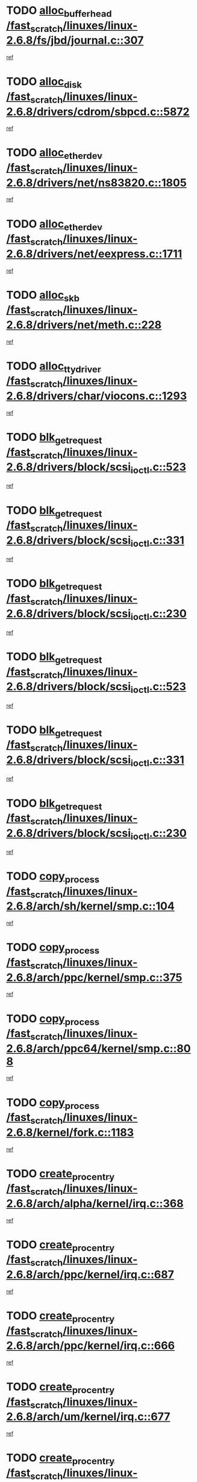 * TODO [[view:/fast_scratch/linuxes/linux-2.6.8/fs/jbd/journal.c::face=ovl-face1::linb=307::colb=1::cole=7][alloc_buffer_head /fast_scratch/linuxes/linux-2.6.8/fs/jbd/journal.c::307]]
[[view:/fast_scratch/linuxes/linux-2.6.8/fs/jbd/journal.c::face=ovl-face2::linb=370::colb=1::cole=7][ref]]
* TODO [[view:/fast_scratch/linuxes/linux-2.6.8/drivers/cdrom/sbpcd.c::face=ovl-face1::linb=5872::colb=2::cole=6][alloc_disk /fast_scratch/linuxes/linux-2.6.8/drivers/cdrom/sbpcd.c::5872]]
[[view:/fast_scratch/linuxes/linux-2.6.8/drivers/cdrom/sbpcd.c::face=ovl-face2::linb=5873::colb=2::cole=6][ref]]
* TODO [[view:/fast_scratch/linuxes/linux-2.6.8/drivers/net/ns83820.c::face=ovl-face1::linb=1805::colb=1::cole=5][alloc_etherdev /fast_scratch/linuxes/linux-2.6.8/drivers/net/ns83820.c::1805]]
[[view:/fast_scratch/linuxes/linux-2.6.8/drivers/net/ns83820.c::face=ovl-face2::linb=1871::colb=28::cole=32][ref]]
* TODO [[view:/fast_scratch/linuxes/linux-2.6.8/drivers/net/eexpress.c::face=ovl-face1::linb=1711::colb=2::cole=5][alloc_etherdev /fast_scratch/linuxes/linux-2.6.8/drivers/net/eexpress.c::1711]]
[[view:/fast_scratch/linuxes/linux-2.6.8/drivers/net/eexpress.c::face=ovl-face2::linb=1712::colb=2::cole=5][ref]]
* TODO [[view:/fast_scratch/linuxes/linux-2.6.8/drivers/net/meth.c::face=ovl-face1::linb=228::colb=2::cole=18][alloc_skb /fast_scratch/linuxes/linux-2.6.8/drivers/net/meth.c::228]]
[[view:/fast_scratch/linuxes/linux-2.6.8/drivers/net/meth.c::face=ovl-face2::linb=232::colb=32::cole=48][ref]]
* TODO [[view:/fast_scratch/linuxes/linux-2.6.8/drivers/char/viocons.c::face=ovl-face1::linb=1293::colb=1::cole=14][alloc_tty_driver /fast_scratch/linuxes/linux-2.6.8/drivers/char/viocons.c::1293]]
[[view:/fast_scratch/linuxes/linux-2.6.8/drivers/char/viocons.c::face=ovl-face2::linb=1294::colb=1::cole=14][ref]]
* TODO [[view:/fast_scratch/linuxes/linux-2.6.8/drivers/block/scsi_ioctl.c::face=ovl-face1::linb=523::colb=3::cole=5][blk_get_request /fast_scratch/linuxes/linux-2.6.8/drivers/block/scsi_ioctl.c::523]]
[[view:/fast_scratch/linuxes/linux-2.6.8/drivers/block/scsi_ioctl.c::face=ovl-face2::linb=524::colb=3::cole=5][ref]]
* TODO [[view:/fast_scratch/linuxes/linux-2.6.8/drivers/block/scsi_ioctl.c::face=ovl-face1::linb=331::colb=1::cole=3][blk_get_request /fast_scratch/linuxes/linux-2.6.8/drivers/block/scsi_ioctl.c::331]]
[[view:/fast_scratch/linuxes/linux-2.6.8/drivers/block/scsi_ioctl.c::face=ovl-face2::linb=339::colb=1::cole=3][ref]]
* TODO [[view:/fast_scratch/linuxes/linux-2.6.8/drivers/block/scsi_ioctl.c::face=ovl-face1::linb=230::colb=2::cole=4][blk_get_request /fast_scratch/linuxes/linux-2.6.8/drivers/block/scsi_ioctl.c::230]]
[[view:/fast_scratch/linuxes/linux-2.6.8/drivers/block/scsi_ioctl.c::face=ovl-face2::linb=235::colb=1::cole=3][ref]]
* TODO [[view:/fast_scratch/linuxes/linux-2.6.8/drivers/block/scsi_ioctl.c::face=ovl-face1::linb=523::colb=3::cole=5][blk_get_request /fast_scratch/linuxes/linux-2.6.8/drivers/block/scsi_ioctl.c::523]]
[[view:/fast_scratch/linuxes/linux-2.6.8/drivers/block/scsi_ioctl.c::face=ovl-face2::linb=524::colb=3::cole=5][ref]]
* TODO [[view:/fast_scratch/linuxes/linux-2.6.8/drivers/block/scsi_ioctl.c::face=ovl-face1::linb=331::colb=1::cole=3][blk_get_request /fast_scratch/linuxes/linux-2.6.8/drivers/block/scsi_ioctl.c::331]]
[[view:/fast_scratch/linuxes/linux-2.6.8/drivers/block/scsi_ioctl.c::face=ovl-face2::linb=339::colb=1::cole=3][ref]]
* TODO [[view:/fast_scratch/linuxes/linux-2.6.8/drivers/block/scsi_ioctl.c::face=ovl-face1::linb=230::colb=2::cole=4][blk_get_request /fast_scratch/linuxes/linux-2.6.8/drivers/block/scsi_ioctl.c::230]]
[[view:/fast_scratch/linuxes/linux-2.6.8/drivers/block/scsi_ioctl.c::face=ovl-face2::linb=235::colb=1::cole=3][ref]]
* TODO [[view:/fast_scratch/linuxes/linux-2.6.8/arch/sh/kernel/smp.c::face=ovl-face1::linb=104::colb=1::cole=4][copy_process /fast_scratch/linuxes/linux-2.6.8/arch/sh/kernel/smp.c::104]]
[[view:/fast_scratch/linuxes/linux-2.6.8/arch/sh/kernel/smp.c::face=ovl-face2::linb=114::colb=1::cole=4][ref]]
* TODO [[view:/fast_scratch/linuxes/linux-2.6.8/arch/ppc/kernel/smp.c::face=ovl-face1::linb=375::colb=1::cole=2][copy_process /fast_scratch/linuxes/linux-2.6.8/arch/ppc/kernel/smp.c::375]]
[[view:/fast_scratch/linuxes/linux-2.6.8/arch/ppc/kernel/smp.c::face=ovl-face2::linb=383::colb=16::cole=17][ref]]
* TODO [[view:/fast_scratch/linuxes/linux-2.6.8/arch/ppc64/kernel/smp.c::face=ovl-face1::linb=808::colb=1::cole=2][copy_process /fast_scratch/linuxes/linux-2.6.8/arch/ppc64/kernel/smp.c::808]]
[[view:/fast_scratch/linuxes/linux-2.6.8/arch/ppc64/kernel/smp.c::face=ovl-face2::linb=818::colb=20::cole=21][ref]]
* TODO [[view:/fast_scratch/linuxes/linux-2.6.8/kernel/fork.c::face=ovl-face1::linb=1183::colb=1::cole=2][copy_process /fast_scratch/linuxes/linux-2.6.8/kernel/fork.c::1183]]
[[view:/fast_scratch/linuxes/linux-2.6.8/kernel/fork.c::face=ovl-face2::linb=1188::colb=32::cole=33][ref]]
* TODO [[view:/fast_scratch/linuxes/linux-2.6.8/arch/alpha/kernel/irq.c::face=ovl-face1::linb=368::colb=1::cole=6][create_proc_entry /fast_scratch/linuxes/linux-2.6.8/arch/alpha/kernel/irq.c::368]]
[[view:/fast_scratch/linuxes/linux-2.6.8/arch/alpha/kernel/irq.c::face=ovl-face2::linb=370::colb=1::cole=6][ref]]
* TODO [[view:/fast_scratch/linuxes/linux-2.6.8/arch/ppc/kernel/irq.c::face=ovl-face1::linb=687::colb=1::cole=6][create_proc_entry /fast_scratch/linuxes/linux-2.6.8/arch/ppc/kernel/irq.c::687]]
[[view:/fast_scratch/linuxes/linux-2.6.8/arch/ppc/kernel/irq.c::face=ovl-face2::linb=689::colb=1::cole=6][ref]]
* TODO [[view:/fast_scratch/linuxes/linux-2.6.8/arch/ppc/kernel/irq.c::face=ovl-face1::linb=666::colb=1::cole=6][create_proc_entry /fast_scratch/linuxes/linux-2.6.8/arch/ppc/kernel/irq.c::666]]
[[view:/fast_scratch/linuxes/linux-2.6.8/arch/ppc/kernel/irq.c::face=ovl-face2::linb=668::colb=1::cole=6][ref]]
* TODO [[view:/fast_scratch/linuxes/linux-2.6.8/arch/um/kernel/irq.c::face=ovl-face1::linb=677::colb=1::cole=6][create_proc_entry /fast_scratch/linuxes/linux-2.6.8/arch/um/kernel/irq.c::677]]
[[view:/fast_scratch/linuxes/linux-2.6.8/arch/um/kernel/irq.c::face=ovl-face2::linb=679::colb=1::cole=6][ref]]
* TODO [[view:/fast_scratch/linuxes/linux-2.6.8/arch/um/kernel/irq.c::face=ovl-face1::linb=655::colb=1::cole=6][create_proc_entry /fast_scratch/linuxes/linux-2.6.8/arch/um/kernel/irq.c::655]]
[[view:/fast_scratch/linuxes/linux-2.6.8/arch/um/kernel/irq.c::face=ovl-face2::linb=657::colb=1::cole=6][ref]]
* TODO [[view:/fast_scratch/linuxes/linux-2.6.8/drivers/s390/block/dasd_proc.c::face=ovl-face1::linb=302::colb=1::cole=22][create_proc_entry /fast_scratch/linuxes/linux-2.6.8/drivers/s390/block/dasd_proc.c::302]]
[[view:/fast_scratch/linuxes/linux-2.6.8/drivers/s390/block/dasd_proc.c::face=ovl-face2::linb=305::colb=1::cole=22][ref]]
* TODO [[view:/fast_scratch/linuxes/linux-2.6.8/drivers/s390/block/dasd_proc.c::face=ovl-face1::linb=297::colb=1::cole=19][create_proc_entry /fast_scratch/linuxes/linux-2.6.8/drivers/s390/block/dasd_proc.c::297]]
[[view:/fast_scratch/linuxes/linux-2.6.8/drivers/s390/block/dasd_proc.c::face=ovl-face2::linb=300::colb=1::cole=19][ref]]
* TODO [[view:/fast_scratch/linuxes/linux-2.6.8/drivers/net/wireless/airo.c::face=ovl-face1::linb=5559::colb=1::cole=11][create_proc_entry /fast_scratch/linuxes/linux-2.6.8/drivers/net/wireless/airo.c::5559]]
[[view:/fast_scratch/linuxes/linux-2.6.8/drivers/net/wireless/airo.c::face=ovl-face2::linb=5562::colb=8::cole=18][ref]]
* TODO [[view:/fast_scratch/linuxes/linux-2.6.8/drivers/net/wireless/airo.c::face=ovl-face1::linb=4453::colb=1::cole=6][create_proc_entry /fast_scratch/linuxes/linux-2.6.8/drivers/net/wireless/airo.c::4453]]
[[view:/fast_scratch/linuxes/linux-2.6.8/drivers/net/wireless/airo.c::face=ovl-face2::linb=4456::colb=8::cole=13][ref]]
* TODO [[view:/fast_scratch/linuxes/linux-2.6.8/drivers/net/wireless/airo.c::face=ovl-face1::linb=4443::colb=1::cole=6][create_proc_entry /fast_scratch/linuxes/linux-2.6.8/drivers/net/wireless/airo.c::4443]]
[[view:/fast_scratch/linuxes/linux-2.6.8/drivers/net/wireless/airo.c::face=ovl-face2::linb=4446::colb=1::cole=6][ref]]
* TODO [[view:/fast_scratch/linuxes/linux-2.6.8/drivers/net/wireless/airo.c::face=ovl-face1::linb=4433::colb=1::cole=6][create_proc_entry /fast_scratch/linuxes/linux-2.6.8/drivers/net/wireless/airo.c::4433]]
[[view:/fast_scratch/linuxes/linux-2.6.8/drivers/net/wireless/airo.c::face=ovl-face2::linb=4436::colb=8::cole=13][ref]]
* TODO [[view:/fast_scratch/linuxes/linux-2.6.8/drivers/net/wireless/airo.c::face=ovl-face1::linb=4423::colb=1::cole=6][create_proc_entry /fast_scratch/linuxes/linux-2.6.8/drivers/net/wireless/airo.c::4423]]
[[view:/fast_scratch/linuxes/linux-2.6.8/drivers/net/wireless/airo.c::face=ovl-face2::linb=4426::colb=8::cole=13][ref]]
* TODO [[view:/fast_scratch/linuxes/linux-2.6.8/drivers/net/wireless/airo.c::face=ovl-face1::linb=4413::colb=1::cole=6][create_proc_entry /fast_scratch/linuxes/linux-2.6.8/drivers/net/wireless/airo.c::4413]]
[[view:/fast_scratch/linuxes/linux-2.6.8/drivers/net/wireless/airo.c::face=ovl-face2::linb=4416::colb=8::cole=13][ref]]
* TODO [[view:/fast_scratch/linuxes/linux-2.6.8/drivers/net/wireless/airo.c::face=ovl-face1::linb=4403::colb=1::cole=6][create_proc_entry /fast_scratch/linuxes/linux-2.6.8/drivers/net/wireless/airo.c::4403]]
[[view:/fast_scratch/linuxes/linux-2.6.8/drivers/net/wireless/airo.c::face=ovl-face2::linb=4406::colb=8::cole=13][ref]]
* TODO [[view:/fast_scratch/linuxes/linux-2.6.8/drivers/net/wireless/airo.c::face=ovl-face1::linb=4393::colb=1::cole=6][create_proc_entry /fast_scratch/linuxes/linux-2.6.8/drivers/net/wireless/airo.c::4393]]
[[view:/fast_scratch/linuxes/linux-2.6.8/drivers/net/wireless/airo.c::face=ovl-face2::linb=4396::colb=8::cole=13][ref]]
* TODO [[view:/fast_scratch/linuxes/linux-2.6.8/drivers/net/wireless/airo.c::face=ovl-face1::linb=4383::colb=1::cole=6][create_proc_entry /fast_scratch/linuxes/linux-2.6.8/drivers/net/wireless/airo.c::4383]]
[[view:/fast_scratch/linuxes/linux-2.6.8/drivers/net/wireless/airo.c::face=ovl-face2::linb=4386::colb=8::cole=13][ref]]
* TODO [[view:/fast_scratch/linuxes/linux-2.6.8/drivers/net/wireless/airo.c::face=ovl-face1::linb=4375::colb=1::cole=18][create_proc_entry /fast_scratch/linuxes/linux-2.6.8/drivers/net/wireless/airo.c::4375]]
[[view:/fast_scratch/linuxes/linux-2.6.8/drivers/net/wireless/airo.c::face=ovl-face2::linb=4378::colb=8::cole=25][ref]]
* TODO [[view:/fast_scratch/linuxes/linux-2.6.8/drivers/block/ll_rw_blk.c::face=ovl-face1::linb=1594::colb=20::cole=23][get_io_context /fast_scratch/linuxes/linux-2.6.8/drivers/block/ll_rw_blk.c::1594]]
[[view:/fast_scratch/linuxes/linux-2.6.8/drivers/block/ll_rw_blk.c::face=ovl-face2::linb=1641::colb=2::cole=5][ref]]
* TODO [[view:/fast_scratch/linuxes/linux-2.6.8/arch/sh64/mm/ioremap.c::face=ovl-face1::linb=157::colb=1::cole=5][get_vm_area /fast_scratch/linuxes/linux-2.6.8/arch/sh64/mm/ioremap.c::157]]
[[view:/fast_scratch/linuxes/linux-2.6.8/arch/sh64/mm/ioremap.c::face=ovl-face2::linb=158::colb=50::cole=54][ref]]
* TODO [[view:/fast_scratch/linuxes/linux-2.6.8/arch/sparc/kernel/sun4c_irq.c::face=ovl-face1::linb=170::colb=1::cole=13][ioremap /fast_scratch/linuxes/linux-2.6.8/arch/sparc/kernel/sun4c_irq.c::170]]
[[view:/fast_scratch/linuxes/linux-2.6.8/arch/sparc/kernel/sun4c_irq.c::face=ovl-face2::linb=177::colb=1::cole=13][ref]]
* TODO [[view:/fast_scratch/linuxes/linux-2.6.8/arch/ppc/platforms/chrp_pci.c::face=ovl-face1::linb=138::colb=1::cole=6][ioremap /fast_scratch/linuxes/linux-2.6.8/arch/ppc/platforms/chrp_pci.c::138]]
[[view:/fast_scratch/linuxes/linux-2.6.8/arch/ppc/platforms/chrp_pci.c::face=ovl-face2::linb=141::colb=17::cole=22][ref]]
* TODO [[view:/fast_scratch/linuxes/linux-2.6.8/arch/ppc/syslib/ppc85xx_setup.c::face=ovl-face1::linb=206::colb=1::cole=4][ioremap /fast_scratch/linuxes/linux-2.6.8/arch/ppc/syslib/ppc85xx_setup.c::206]]
[[view:/fast_scratch/linuxes/linux-2.6.8/arch/ppc/syslib/ppc85xx_setup.c::face=ovl-face2::linb=215::colb=1::cole=4][ref]]
* TODO [[view:/fast_scratch/linuxes/linux-2.6.8/arch/ppc/syslib/ppc85xx_setup.c::face=ovl-face1::linb=146::colb=1::cole=5][ioremap /fast_scratch/linuxes/linux-2.6.8/arch/ppc/syslib/ppc85xx_setup.c::146]]
[[view:/fast_scratch/linuxes/linux-2.6.8/arch/ppc/syslib/ppc85xx_setup.c::face=ovl-face2::linb=154::colb=5::cole=9][ref]]
* TODO [[view:/fast_scratch/linuxes/linux-2.6.8/arch/ppc/syslib/ppc85xx_setup.c::face=ovl-face1::linb=143::colb=1::cole=4][ioremap /fast_scratch/linuxes/linux-2.6.8/arch/ppc/syslib/ppc85xx_setup.c::143]]
[[view:/fast_scratch/linuxes/linux-2.6.8/arch/ppc/syslib/ppc85xx_setup.c::face=ovl-face2::linb=164::colb=1::cole=4][ref]]
* TODO [[view:/fast_scratch/linuxes/linux-2.6.8/drivers/video/platinumfb.c::face=ovl-face1::linb=569::colb=1::cole=17][ioremap /fast_scratch/linuxes/linux-2.6.8/drivers/video/platinumfb.c::569]]
[[view:/fast_scratch/linuxes/linux-2.6.8/drivers/video/platinumfb.c::face=ovl-face2::linb=597::colb=8::cole=24][ref]]
* TODO [[view:/fast_scratch/linuxes/linux-2.6.8/drivers/video/platinumfb.c::face=ovl-face1::linb=563::colb=3::cole=23][ioremap /fast_scratch/linuxes/linux-2.6.8/drivers/video/platinumfb.c::563]]
[[view:/fast_scratch/linuxes/linux-2.6.8/drivers/video/platinumfb.c::face=ovl-face2::linb=572::colb=11::cole=31][ref]]
* TODO [[view:/fast_scratch/linuxes/linux-2.6.8/drivers/mtd/maps/wr_sbc82xx_flash.c::face=ovl-face1::linb=87::colb=1::cole=3][ioremap /fast_scratch/linuxes/linux-2.6.8/drivers/mtd/maps/wr_sbc82xx_flash.c::87]]
[[view:/fast_scratch/linuxes/linux-2.6.8/drivers/mtd/maps/wr_sbc82xx_flash.c::face=ovl-face2::linb=93::colb=6::cole=8][ref]]
* TODO [[view:/fast_scratch/linuxes/linux-2.6.8/drivers/serial/sunsab.c::face=ovl-face1::linb=1035::colb=2::cole=10][ioremap /fast_scratch/linuxes/linux-2.6.8/drivers/serial/sunsab.c::1035]]
[[view:/fast_scratch/linuxes/linux-2.6.8/drivers/serial/sunsab.c::face=ovl-face2::linb=1041::colb=35::cole=43][ref]]
* TODO [[view:/fast_scratch/linuxes/linux-2.6.8/drivers/sbus/char/envctrl.c::face=ovl-face1::linb=1087::colb=4::cole=7][ioremap /fast_scratch/linuxes/linux-2.6.8/drivers/sbus/char/envctrl.c::1087]]
[[view:/fast_scratch/linuxes/linux-2.6.8/drivers/sbus/char/envctrl.c::face=ovl-face2::linb=1111::colb=30::cole=33][ref]]
* TODO [[view:/fast_scratch/linuxes/linux-2.6.8/arch/sparc/kernel/sun4c_irq.c::face=ovl-face1::linb=170::colb=1::cole=13][ioremap /fast_scratch/linuxes/linux-2.6.8/arch/sparc/kernel/sun4c_irq.c::170]]
[[view:/fast_scratch/linuxes/linux-2.6.8/arch/sparc/kernel/sun4c_irq.c::face=ovl-face2::linb=177::colb=1::cole=13][ref]]
* TODO [[view:/fast_scratch/linuxes/linux-2.6.8/arch/ppc/platforms/chrp_pci.c::face=ovl-face1::linb=138::colb=1::cole=6][ioremap /fast_scratch/linuxes/linux-2.6.8/arch/ppc/platforms/chrp_pci.c::138]]
[[view:/fast_scratch/linuxes/linux-2.6.8/arch/ppc/platforms/chrp_pci.c::face=ovl-face2::linb=141::colb=17::cole=22][ref]]
* TODO [[view:/fast_scratch/linuxes/linux-2.6.8/arch/ppc/syslib/ppc85xx_setup.c::face=ovl-face1::linb=206::colb=1::cole=4][ioremap /fast_scratch/linuxes/linux-2.6.8/arch/ppc/syslib/ppc85xx_setup.c::206]]
[[view:/fast_scratch/linuxes/linux-2.6.8/arch/ppc/syslib/ppc85xx_setup.c::face=ovl-face2::linb=215::colb=1::cole=4][ref]]
* TODO [[view:/fast_scratch/linuxes/linux-2.6.8/arch/ppc/syslib/ppc85xx_setup.c::face=ovl-face1::linb=146::colb=1::cole=5][ioremap /fast_scratch/linuxes/linux-2.6.8/arch/ppc/syslib/ppc85xx_setup.c::146]]
[[view:/fast_scratch/linuxes/linux-2.6.8/arch/ppc/syslib/ppc85xx_setup.c::face=ovl-face2::linb=154::colb=5::cole=9][ref]]
* TODO [[view:/fast_scratch/linuxes/linux-2.6.8/arch/ppc/syslib/ppc85xx_setup.c::face=ovl-face1::linb=143::colb=1::cole=4][ioremap /fast_scratch/linuxes/linux-2.6.8/arch/ppc/syslib/ppc85xx_setup.c::143]]
[[view:/fast_scratch/linuxes/linux-2.6.8/arch/ppc/syslib/ppc85xx_setup.c::face=ovl-face2::linb=164::colb=1::cole=4][ref]]
* TODO [[view:/fast_scratch/linuxes/linux-2.6.8/drivers/video/platinumfb.c::face=ovl-face1::linb=569::colb=1::cole=17][ioremap /fast_scratch/linuxes/linux-2.6.8/drivers/video/platinumfb.c::569]]
[[view:/fast_scratch/linuxes/linux-2.6.8/drivers/video/platinumfb.c::face=ovl-face2::linb=597::colb=8::cole=24][ref]]
* TODO [[view:/fast_scratch/linuxes/linux-2.6.8/drivers/video/platinumfb.c::face=ovl-face1::linb=563::colb=3::cole=23][ioremap /fast_scratch/linuxes/linux-2.6.8/drivers/video/platinumfb.c::563]]
[[view:/fast_scratch/linuxes/linux-2.6.8/drivers/video/platinumfb.c::face=ovl-face2::linb=572::colb=11::cole=31][ref]]
* TODO [[view:/fast_scratch/linuxes/linux-2.6.8/drivers/mtd/maps/wr_sbc82xx_flash.c::face=ovl-face1::linb=87::colb=1::cole=3][ioremap /fast_scratch/linuxes/linux-2.6.8/drivers/mtd/maps/wr_sbc82xx_flash.c::87]]
[[view:/fast_scratch/linuxes/linux-2.6.8/drivers/mtd/maps/wr_sbc82xx_flash.c::face=ovl-face2::linb=93::colb=6::cole=8][ref]]
* TODO [[view:/fast_scratch/linuxes/linux-2.6.8/drivers/serial/sunsab.c::face=ovl-face1::linb=1035::colb=2::cole=10][ioremap /fast_scratch/linuxes/linux-2.6.8/drivers/serial/sunsab.c::1035]]
[[view:/fast_scratch/linuxes/linux-2.6.8/drivers/serial/sunsab.c::face=ovl-face2::linb=1041::colb=35::cole=43][ref]]
* TODO [[view:/fast_scratch/linuxes/linux-2.6.8/drivers/sbus/char/envctrl.c::face=ovl-face1::linb=1087::colb=4::cole=7][ioremap /fast_scratch/linuxes/linux-2.6.8/drivers/sbus/char/envctrl.c::1087]]
[[view:/fast_scratch/linuxes/linux-2.6.8/drivers/sbus/char/envctrl.c::face=ovl-face2::linb=1111::colb=30::cole=33][ref]]
* TODO [[view:/fast_scratch/linuxes/linux-2.6.8/arch/sparc/kernel/sun4c_irq.c::face=ovl-face1::linb=170::colb=1::cole=13][ioremap /fast_scratch/linuxes/linux-2.6.8/arch/sparc/kernel/sun4c_irq.c::170]]
[[view:/fast_scratch/linuxes/linux-2.6.8/arch/sparc/kernel/sun4c_irq.c::face=ovl-face2::linb=177::colb=1::cole=13][ref]]
* TODO [[view:/fast_scratch/linuxes/linux-2.6.8/arch/ppc/platforms/chrp_pci.c::face=ovl-face1::linb=138::colb=1::cole=6][ioremap /fast_scratch/linuxes/linux-2.6.8/arch/ppc/platforms/chrp_pci.c::138]]
[[view:/fast_scratch/linuxes/linux-2.6.8/arch/ppc/platforms/chrp_pci.c::face=ovl-face2::linb=141::colb=17::cole=22][ref]]
* TODO [[view:/fast_scratch/linuxes/linux-2.6.8/arch/ppc/syslib/ppc85xx_setup.c::face=ovl-face1::linb=206::colb=1::cole=4][ioremap /fast_scratch/linuxes/linux-2.6.8/arch/ppc/syslib/ppc85xx_setup.c::206]]
[[view:/fast_scratch/linuxes/linux-2.6.8/arch/ppc/syslib/ppc85xx_setup.c::face=ovl-face2::linb=215::colb=1::cole=4][ref]]
* TODO [[view:/fast_scratch/linuxes/linux-2.6.8/arch/ppc/syslib/ppc85xx_setup.c::face=ovl-face1::linb=146::colb=1::cole=5][ioremap /fast_scratch/linuxes/linux-2.6.8/arch/ppc/syslib/ppc85xx_setup.c::146]]
[[view:/fast_scratch/linuxes/linux-2.6.8/arch/ppc/syslib/ppc85xx_setup.c::face=ovl-face2::linb=154::colb=5::cole=9][ref]]
* TODO [[view:/fast_scratch/linuxes/linux-2.6.8/arch/ppc/syslib/ppc85xx_setup.c::face=ovl-face1::linb=143::colb=1::cole=4][ioremap /fast_scratch/linuxes/linux-2.6.8/arch/ppc/syslib/ppc85xx_setup.c::143]]
[[view:/fast_scratch/linuxes/linux-2.6.8/arch/ppc/syslib/ppc85xx_setup.c::face=ovl-face2::linb=164::colb=1::cole=4][ref]]
* TODO [[view:/fast_scratch/linuxes/linux-2.6.8/drivers/video/platinumfb.c::face=ovl-face1::linb=569::colb=1::cole=17][ioremap /fast_scratch/linuxes/linux-2.6.8/drivers/video/platinumfb.c::569]]
[[view:/fast_scratch/linuxes/linux-2.6.8/drivers/video/platinumfb.c::face=ovl-face2::linb=597::colb=8::cole=24][ref]]
* TODO [[view:/fast_scratch/linuxes/linux-2.6.8/drivers/video/platinumfb.c::face=ovl-face1::linb=563::colb=3::cole=23][ioremap /fast_scratch/linuxes/linux-2.6.8/drivers/video/platinumfb.c::563]]
[[view:/fast_scratch/linuxes/linux-2.6.8/drivers/video/platinumfb.c::face=ovl-face2::linb=572::colb=11::cole=31][ref]]
* TODO [[view:/fast_scratch/linuxes/linux-2.6.8/drivers/mtd/maps/wr_sbc82xx_flash.c::face=ovl-face1::linb=87::colb=1::cole=3][ioremap /fast_scratch/linuxes/linux-2.6.8/drivers/mtd/maps/wr_sbc82xx_flash.c::87]]
[[view:/fast_scratch/linuxes/linux-2.6.8/drivers/mtd/maps/wr_sbc82xx_flash.c::face=ovl-face2::linb=93::colb=6::cole=8][ref]]
* TODO [[view:/fast_scratch/linuxes/linux-2.6.8/drivers/serial/sunsab.c::face=ovl-face1::linb=1035::colb=2::cole=10][ioremap /fast_scratch/linuxes/linux-2.6.8/drivers/serial/sunsab.c::1035]]
[[view:/fast_scratch/linuxes/linux-2.6.8/drivers/serial/sunsab.c::face=ovl-face2::linb=1041::colb=35::cole=43][ref]]
* TODO [[view:/fast_scratch/linuxes/linux-2.6.8/drivers/sbus/char/envctrl.c::face=ovl-face1::linb=1087::colb=4::cole=7][ioremap /fast_scratch/linuxes/linux-2.6.8/drivers/sbus/char/envctrl.c::1087]]
[[view:/fast_scratch/linuxes/linux-2.6.8/drivers/sbus/char/envctrl.c::face=ovl-face2::linb=1111::colb=30::cole=33][ref]]
* TODO [[view:/fast_scratch/linuxes/linux-2.6.8/arch/sparc/kernel/sun4c_irq.c::face=ovl-face1::linb=170::colb=1::cole=13][ioremap /fast_scratch/linuxes/linux-2.6.8/arch/sparc/kernel/sun4c_irq.c::170]]
[[view:/fast_scratch/linuxes/linux-2.6.8/arch/sparc/kernel/sun4c_irq.c::face=ovl-face2::linb=177::colb=1::cole=13][ref]]
* TODO [[view:/fast_scratch/linuxes/linux-2.6.8/arch/ppc/platforms/chrp_pci.c::face=ovl-face1::linb=138::colb=1::cole=6][ioremap /fast_scratch/linuxes/linux-2.6.8/arch/ppc/platforms/chrp_pci.c::138]]
[[view:/fast_scratch/linuxes/linux-2.6.8/arch/ppc/platforms/chrp_pci.c::face=ovl-face2::linb=141::colb=17::cole=22][ref]]
* TODO [[view:/fast_scratch/linuxes/linux-2.6.8/arch/ppc/syslib/ppc85xx_setup.c::face=ovl-face1::linb=206::colb=1::cole=4][ioremap /fast_scratch/linuxes/linux-2.6.8/arch/ppc/syslib/ppc85xx_setup.c::206]]
[[view:/fast_scratch/linuxes/linux-2.6.8/arch/ppc/syslib/ppc85xx_setup.c::face=ovl-face2::linb=215::colb=1::cole=4][ref]]
* TODO [[view:/fast_scratch/linuxes/linux-2.6.8/arch/ppc/syslib/ppc85xx_setup.c::face=ovl-face1::linb=146::colb=1::cole=5][ioremap /fast_scratch/linuxes/linux-2.6.8/arch/ppc/syslib/ppc85xx_setup.c::146]]
[[view:/fast_scratch/linuxes/linux-2.6.8/arch/ppc/syslib/ppc85xx_setup.c::face=ovl-face2::linb=154::colb=5::cole=9][ref]]
* TODO [[view:/fast_scratch/linuxes/linux-2.6.8/arch/ppc/syslib/ppc85xx_setup.c::face=ovl-face1::linb=143::colb=1::cole=4][ioremap /fast_scratch/linuxes/linux-2.6.8/arch/ppc/syslib/ppc85xx_setup.c::143]]
[[view:/fast_scratch/linuxes/linux-2.6.8/arch/ppc/syslib/ppc85xx_setup.c::face=ovl-face2::linb=164::colb=1::cole=4][ref]]
* TODO [[view:/fast_scratch/linuxes/linux-2.6.8/drivers/video/platinumfb.c::face=ovl-face1::linb=569::colb=1::cole=17][ioremap /fast_scratch/linuxes/linux-2.6.8/drivers/video/platinumfb.c::569]]
[[view:/fast_scratch/linuxes/linux-2.6.8/drivers/video/platinumfb.c::face=ovl-face2::linb=597::colb=8::cole=24][ref]]
* TODO [[view:/fast_scratch/linuxes/linux-2.6.8/drivers/video/platinumfb.c::face=ovl-face1::linb=563::colb=3::cole=23][ioremap /fast_scratch/linuxes/linux-2.6.8/drivers/video/platinumfb.c::563]]
[[view:/fast_scratch/linuxes/linux-2.6.8/drivers/video/platinumfb.c::face=ovl-face2::linb=572::colb=11::cole=31][ref]]
* TODO [[view:/fast_scratch/linuxes/linux-2.6.8/drivers/mtd/maps/wr_sbc82xx_flash.c::face=ovl-face1::linb=87::colb=1::cole=3][ioremap /fast_scratch/linuxes/linux-2.6.8/drivers/mtd/maps/wr_sbc82xx_flash.c::87]]
[[view:/fast_scratch/linuxes/linux-2.6.8/drivers/mtd/maps/wr_sbc82xx_flash.c::face=ovl-face2::linb=93::colb=6::cole=8][ref]]
* TODO [[view:/fast_scratch/linuxes/linux-2.6.8/drivers/serial/sunsab.c::face=ovl-face1::linb=1035::colb=2::cole=10][ioremap /fast_scratch/linuxes/linux-2.6.8/drivers/serial/sunsab.c::1035]]
[[view:/fast_scratch/linuxes/linux-2.6.8/drivers/serial/sunsab.c::face=ovl-face2::linb=1041::colb=35::cole=43][ref]]
* TODO [[view:/fast_scratch/linuxes/linux-2.6.8/drivers/sbus/char/envctrl.c::face=ovl-face1::linb=1087::colb=4::cole=7][ioremap /fast_scratch/linuxes/linux-2.6.8/drivers/sbus/char/envctrl.c::1087]]
[[view:/fast_scratch/linuxes/linux-2.6.8/drivers/sbus/char/envctrl.c::face=ovl-face2::linb=1111::colb=30::cole=33][ref]]
* TODO [[view:/fast_scratch/linuxes/linux-2.6.8/fs/xfs/xfs_itable.c::face=ovl-face1::linb=709::colb=1::cole=7][kmem_alloc /fast_scratch/linuxes/linux-2.6.8/fs/xfs/xfs_itable.c::709]]
[[view:/fast_scratch/linuxes/linux-2.6.8/fs/xfs/xfs_itable.c::face=ovl-face2::linb=758::colb=2::cole=8][ref]]
* TODO [[view:/fast_scratch/linuxes/linux-2.6.8/fs/xfs/xfs_itable.c::face=ovl-face1::linb=99::colb=1::cole=4][kmem_alloc /fast_scratch/linuxes/linux-2.6.8/fs/xfs/xfs_itable.c::99]]
[[view:/fast_scratch/linuxes/linux-2.6.8/fs/xfs/xfs_itable.c::face=ovl-face2::linb=125::colb=2::cole=5][ref]]
* TODO [[view:/fast_scratch/linuxes/linux-2.6.8/fs/xfs/xfs_itable.c::face=ovl-face1::linb=99::colb=1::cole=4][kmem_alloc /fast_scratch/linuxes/linux-2.6.8/fs/xfs/xfs_itable.c::99]]
[[view:/fast_scratch/linuxes/linux-2.6.8/fs/xfs/xfs_itable.c::face=ovl-face2::linb=147::colb=3::cole=6][ref]]
* TODO [[view:/fast_scratch/linuxes/linux-2.6.8/fs/xfs/xfs_itable.c::face=ovl-face1::linb=99::colb=1::cole=4][kmem_alloc /fast_scratch/linuxes/linux-2.6.8/fs/xfs/xfs_itable.c::99]]
[[view:/fast_scratch/linuxes/linux-2.6.8/fs/xfs/xfs_itable.c::face=ovl-face2::linb=151::colb=3::cole=6][ref]]
* TODO [[view:/fast_scratch/linuxes/linux-2.6.8/fs/xfs/quota/xfs_qm.c::face=ovl-face1::linb=1593::colb=1::cole=4][kmem_alloc /fast_scratch/linuxes/linux-2.6.8/fs/xfs/quota/xfs_qm.c::1593]]
[[view:/fast_scratch/linuxes/linux-2.6.8/fs/xfs/quota/xfs_qm.c::face=ovl-face2::linb=1620::colb=13::cole=16][ref]]
* TODO [[view:/fast_scratch/linuxes/linux-2.6.8/fs/xfs/xfs_da_btree.c::face=ovl-face1::linb=2442::colb=2::cole=7][kmem_alloc /fast_scratch/linuxes/linux-2.6.8/fs/xfs/xfs_da_btree.c::2442]]
[[view:/fast_scratch/linuxes/linux-2.6.8/fs/xfs/xfs_da_btree.c::face=ovl-face2::linb=2443::colb=1::cole=6][ref]]
* TODO [[view:/fast_scratch/linuxes/linux-2.6.8/fs/xfs/xfs_da_btree.c::face=ovl-face1::linb=2140::colb=3::cole=7][kmem_alloc /fast_scratch/linuxes/linux-2.6.8/fs/xfs/xfs_da_btree.c::2140]]
[[view:/fast_scratch/linuxes/linux-2.6.8/fs/xfs/xfs_da_btree.c::face=ovl-face2::linb=2169::colb=17::cole=21][ref]]
[[view:/fast_scratch/linuxes/linux-2.6.8/fs/xfs/xfs_da_btree.c::face=ovl-face2::linb=2170::colb=17::cole=21][ref]]
[[view:/fast_scratch/linuxes/linux-2.6.8/fs/xfs/xfs_da_btree.c::face=ovl-face2::linb=2171::colb=17::cole=21][ref]]
[[view:/fast_scratch/linuxes/linux-2.6.8/fs/xfs/xfs_da_btree.c::face=ovl-face2::linb=2172::colb=6::cole=10][ref]]
* TODO [[view:/fast_scratch/linuxes/linux-2.6.8/fs/xfs/xfs_da_btree.c::face=ovl-face1::linb=2140::colb=3::cole=7][kmem_alloc /fast_scratch/linuxes/linux-2.6.8/fs/xfs/xfs_da_btree.c::2140]]
[[view:/fast_scratch/linuxes/linux-2.6.8/fs/xfs/xfs_da_btree.c::face=ovl-face2::linb=2191::colb=35::cole=39][ref]]
* TODO [[view:/fast_scratch/linuxes/linux-2.6.8/fs/xfs/xfs_da_btree.c::face=ovl-face1::linb=1727::colb=2::cole=6][kmem_alloc /fast_scratch/linuxes/linux-2.6.8/fs/xfs/xfs_da_btree.c::1727]]
[[view:/fast_scratch/linuxes/linux-2.6.8/fs/xfs/xfs_da_btree.c::face=ovl-face2::linb=1742::colb=7::cole=11][ref]]
[[view:/fast_scratch/linuxes/linux-2.6.8/fs/xfs/xfs_da_btree.c::face=ovl-face2::linb=1743::colb=7::cole=11][ref]]
* TODO [[view:/fast_scratch/linuxes/linux-2.6.8/fs/xfs/xfs_da_btree.c::face=ovl-face1::linb=1727::colb=2::cole=6][kmem_alloc /fast_scratch/linuxes/linux-2.6.8/fs/xfs/xfs_da_btree.c::1727]]
[[view:/fast_scratch/linuxes/linux-2.6.8/fs/xfs/xfs_da_btree.c::face=ovl-face2::linb=1753::colb=9::cole=13][ref]]
* TODO [[view:/fast_scratch/linuxes/linux-2.6.8/fs/xfs/xfs_da_btree.c::face=ovl-face1::linb=1727::colb=2::cole=6][kmem_alloc /fast_scratch/linuxes/linux-2.6.8/fs/xfs/xfs_da_btree.c::1727]]
[[view:/fast_scratch/linuxes/linux-2.6.8/fs/xfs/xfs_da_btree.c::face=ovl-face2::linb=1754::colb=21::cole=25][ref]]
[[view:/fast_scratch/linuxes/linux-2.6.8/fs/xfs/xfs_da_btree.c::face=ovl-face2::linb=1755::colb=5::cole=9][ref]]
[[view:/fast_scratch/linuxes/linux-2.6.8/fs/xfs/xfs_da_btree.c::face=ovl-face2::linb=1755::colb=34::cole=38][ref]]
* TODO [[view:/fast_scratch/linuxes/linux-2.6.8/fs/xfs/xfs_dir2_leaf.c::face=ovl-face1::linb=831::colb=1::cole=4][kmem_alloc /fast_scratch/linuxes/linux-2.6.8/fs/xfs/xfs_dir2_leaf.c::831]]
[[view:/fast_scratch/linuxes/linux-2.6.8/fs/xfs/xfs_dir2_leaf.c::face=ovl-face2::linb=868::colb=18::cole=21][ref]]
* TODO [[view:/fast_scratch/linuxes/linux-2.6.8/fs/xfs/xfs_dir2_leaf.c::face=ovl-face1::linb=831::colb=1::cole=4][kmem_alloc /fast_scratch/linuxes/linux-2.6.8/fs/xfs/xfs_dir2_leaf.c::831]]
[[view:/fast_scratch/linuxes/linux-2.6.8/fs/xfs/xfs_dir2_leaf.c::face=ovl-face2::linb=923::colb=5::cole=8][ref]]
[[view:/fast_scratch/linuxes/linux-2.6.8/fs/xfs/xfs_dir2_leaf.c::face=ovl-face2::linb=924::colb=5::cole=8][ref]]
* TODO [[view:/fast_scratch/linuxes/linux-2.6.8/fs/xfs/xfs_dir2_leaf.c::face=ovl-face1::linb=831::colb=1::cole=4][kmem_alloc /fast_scratch/linuxes/linux-2.6.8/fs/xfs/xfs_dir2_leaf.c::831]]
[[view:/fast_scratch/linuxes/linux-2.6.8/fs/xfs/xfs_dir2_leaf.c::face=ovl-face2::linb=934::colb=9::cole=12][ref]]
* TODO [[view:/fast_scratch/linuxes/linux-2.6.8/fs/xfs/xfs_dir2_leaf.c::face=ovl-face1::linb=831::colb=1::cole=4][kmem_alloc /fast_scratch/linuxes/linux-2.6.8/fs/xfs/xfs_dir2_leaf.c::831]]
[[view:/fast_scratch/linuxes/linux-2.6.8/fs/xfs/xfs_dir2_leaf.c::face=ovl-face2::linb=962::colb=33::cole=36][ref]]
* TODO [[view:/fast_scratch/linuxes/linux-2.6.8/fs/xfs/xfs_dir2.c::face=ovl-face1::linb=594::colb=2::cole=6][kmem_alloc /fast_scratch/linuxes/linux-2.6.8/fs/xfs/xfs_dir2.c::594]]
[[view:/fast_scratch/linuxes/linux-2.6.8/fs/xfs/xfs_dir2.c::face=ovl-face2::linb=619::colb=7::cole=11][ref]]
[[view:/fast_scratch/linuxes/linux-2.6.8/fs/xfs/xfs_dir2.c::face=ovl-face2::linb=620::colb=7::cole=11][ref]]
* TODO [[view:/fast_scratch/linuxes/linux-2.6.8/fs/xfs/xfs_dir2.c::face=ovl-face1::linb=594::colb=2::cole=6][kmem_alloc /fast_scratch/linuxes/linux-2.6.8/fs/xfs/xfs_dir2.c::594]]
[[view:/fast_scratch/linuxes/linux-2.6.8/fs/xfs/xfs_dir2.c::face=ovl-face2::linb=634::colb=9::cole=13][ref]]
* TODO [[view:/fast_scratch/linuxes/linux-2.6.8/fs/xfs/xfs_dir2.c::face=ovl-face1::linb=594::colb=2::cole=6][kmem_alloc /fast_scratch/linuxes/linux-2.6.8/fs/xfs/xfs_dir2.c::594]]
[[view:/fast_scratch/linuxes/linux-2.6.8/fs/xfs/xfs_dir2.c::face=ovl-face2::linb=638::colb=21::cole=25][ref]]
[[view:/fast_scratch/linuxes/linux-2.6.8/fs/xfs/xfs_dir2.c::face=ovl-face2::linb=639::colb=5::cole=9][ref]]
[[view:/fast_scratch/linuxes/linux-2.6.8/fs/xfs/xfs_dir2.c::face=ovl-face2::linb=639::colb=34::cole=38][ref]]
* TODO [[view:/fast_scratch/linuxes/linux-2.6.8/fs/xfs/xfs_dir_leaf.c::face=ovl-face1::linb=451::colb=7::cole=11][kmem_alloc /fast_scratch/linuxes/linux-2.6.8/fs/xfs/xfs_dir_leaf.c::451]]
[[view:/fast_scratch/linuxes/linux-2.6.8/fs/xfs/xfs_dir_leaf.c::face=ovl-face2::linb=517::colb=13::cole=17][ref]]
* TODO [[view:/fast_scratch/linuxes/linux-2.6.8/fs/xfs/xfs_bmap.c::face=ovl-face1::linb=5572::colb=1::cole=4][kmem_alloc /fast_scratch/linuxes/linux-2.6.8/fs/xfs/xfs_bmap.c::5572]]
[[view:/fast_scratch/linuxes/linux-2.6.8/fs/xfs/xfs_bmap.c::face=ovl-face2::linb=5594::colb=13::cole=16][ref]]
* TODO [[view:/fast_scratch/linuxes/linux-2.6.8/fs/xfs/xfs_rtalloc.c::face=ovl-face1::linb=2012::colb=2::cole=5][kmem_alloc /fast_scratch/linuxes/linux-2.6.8/fs/xfs/xfs_rtalloc.c::2012]]
[[view:/fast_scratch/linuxes/linux-2.6.8/fs/xfs/xfs_rtalloc.c::face=ovl-face2::linb=2014::colb=10::cole=13][ref]]
* TODO [[view:/fast_scratch/linuxes/linux-2.6.8/fs/xfs/xfs_dir2_sf.c::face=ovl-face1::linb=203::colb=1::cole=6][kmem_alloc /fast_scratch/linuxes/linux-2.6.8/fs/xfs/xfs_dir2_sf.c::203]]
[[view:/fast_scratch/linuxes/linux-2.6.8/fs/xfs/xfs_dir2_sf.c::face=ovl-face2::linb=232::colb=15::cole=20][ref]]
* TODO [[view:/fast_scratch/linuxes/linux-2.6.8/fs/xfs/xfs_itable.c::face=ovl-face1::linb=709::colb=1::cole=7][kmem_alloc /fast_scratch/linuxes/linux-2.6.8/fs/xfs/xfs_itable.c::709]]
[[view:/fast_scratch/linuxes/linux-2.6.8/fs/xfs/xfs_itable.c::face=ovl-face2::linb=758::colb=2::cole=8][ref]]
* TODO [[view:/fast_scratch/linuxes/linux-2.6.8/fs/xfs/xfs_itable.c::face=ovl-face1::linb=99::colb=1::cole=4][kmem_alloc /fast_scratch/linuxes/linux-2.6.8/fs/xfs/xfs_itable.c::99]]
[[view:/fast_scratch/linuxes/linux-2.6.8/fs/xfs/xfs_itable.c::face=ovl-face2::linb=125::colb=2::cole=5][ref]]
* TODO [[view:/fast_scratch/linuxes/linux-2.6.8/fs/xfs/xfs_itable.c::face=ovl-face1::linb=99::colb=1::cole=4][kmem_alloc /fast_scratch/linuxes/linux-2.6.8/fs/xfs/xfs_itable.c::99]]
[[view:/fast_scratch/linuxes/linux-2.6.8/fs/xfs/xfs_itable.c::face=ovl-face2::linb=147::colb=3::cole=6][ref]]
* TODO [[view:/fast_scratch/linuxes/linux-2.6.8/fs/xfs/xfs_itable.c::face=ovl-face1::linb=99::colb=1::cole=4][kmem_alloc /fast_scratch/linuxes/linux-2.6.8/fs/xfs/xfs_itable.c::99]]
[[view:/fast_scratch/linuxes/linux-2.6.8/fs/xfs/xfs_itable.c::face=ovl-face2::linb=151::colb=3::cole=6][ref]]
* TODO [[view:/fast_scratch/linuxes/linux-2.6.8/fs/xfs/quota/xfs_qm.c::face=ovl-face1::linb=1593::colb=1::cole=4][kmem_alloc /fast_scratch/linuxes/linux-2.6.8/fs/xfs/quota/xfs_qm.c::1593]]
[[view:/fast_scratch/linuxes/linux-2.6.8/fs/xfs/quota/xfs_qm.c::face=ovl-face2::linb=1620::colb=13::cole=16][ref]]
* TODO [[view:/fast_scratch/linuxes/linux-2.6.8/fs/xfs/xfs_da_btree.c::face=ovl-face1::linb=2442::colb=2::cole=7][kmem_alloc /fast_scratch/linuxes/linux-2.6.8/fs/xfs/xfs_da_btree.c::2442]]
[[view:/fast_scratch/linuxes/linux-2.6.8/fs/xfs/xfs_da_btree.c::face=ovl-face2::linb=2443::colb=1::cole=6][ref]]
* TODO [[view:/fast_scratch/linuxes/linux-2.6.8/fs/xfs/xfs_da_btree.c::face=ovl-face1::linb=2140::colb=3::cole=7][kmem_alloc /fast_scratch/linuxes/linux-2.6.8/fs/xfs/xfs_da_btree.c::2140]]
[[view:/fast_scratch/linuxes/linux-2.6.8/fs/xfs/xfs_da_btree.c::face=ovl-face2::linb=2169::colb=17::cole=21][ref]]
[[view:/fast_scratch/linuxes/linux-2.6.8/fs/xfs/xfs_da_btree.c::face=ovl-face2::linb=2170::colb=17::cole=21][ref]]
[[view:/fast_scratch/linuxes/linux-2.6.8/fs/xfs/xfs_da_btree.c::face=ovl-face2::linb=2171::colb=17::cole=21][ref]]
[[view:/fast_scratch/linuxes/linux-2.6.8/fs/xfs/xfs_da_btree.c::face=ovl-face2::linb=2172::colb=6::cole=10][ref]]
* TODO [[view:/fast_scratch/linuxes/linux-2.6.8/fs/xfs/xfs_da_btree.c::face=ovl-face1::linb=2140::colb=3::cole=7][kmem_alloc /fast_scratch/linuxes/linux-2.6.8/fs/xfs/xfs_da_btree.c::2140]]
[[view:/fast_scratch/linuxes/linux-2.6.8/fs/xfs/xfs_da_btree.c::face=ovl-face2::linb=2191::colb=35::cole=39][ref]]
* TODO [[view:/fast_scratch/linuxes/linux-2.6.8/fs/xfs/xfs_da_btree.c::face=ovl-face1::linb=1727::colb=2::cole=6][kmem_alloc /fast_scratch/linuxes/linux-2.6.8/fs/xfs/xfs_da_btree.c::1727]]
[[view:/fast_scratch/linuxes/linux-2.6.8/fs/xfs/xfs_da_btree.c::face=ovl-face2::linb=1742::colb=7::cole=11][ref]]
[[view:/fast_scratch/linuxes/linux-2.6.8/fs/xfs/xfs_da_btree.c::face=ovl-face2::linb=1743::colb=7::cole=11][ref]]
* TODO [[view:/fast_scratch/linuxes/linux-2.6.8/fs/xfs/xfs_da_btree.c::face=ovl-face1::linb=1727::colb=2::cole=6][kmem_alloc /fast_scratch/linuxes/linux-2.6.8/fs/xfs/xfs_da_btree.c::1727]]
[[view:/fast_scratch/linuxes/linux-2.6.8/fs/xfs/xfs_da_btree.c::face=ovl-face2::linb=1753::colb=9::cole=13][ref]]
* TODO [[view:/fast_scratch/linuxes/linux-2.6.8/fs/xfs/xfs_da_btree.c::face=ovl-face1::linb=1727::colb=2::cole=6][kmem_alloc /fast_scratch/linuxes/linux-2.6.8/fs/xfs/xfs_da_btree.c::1727]]
[[view:/fast_scratch/linuxes/linux-2.6.8/fs/xfs/xfs_da_btree.c::face=ovl-face2::linb=1754::colb=21::cole=25][ref]]
[[view:/fast_scratch/linuxes/linux-2.6.8/fs/xfs/xfs_da_btree.c::face=ovl-face2::linb=1755::colb=5::cole=9][ref]]
[[view:/fast_scratch/linuxes/linux-2.6.8/fs/xfs/xfs_da_btree.c::face=ovl-face2::linb=1755::colb=34::cole=38][ref]]
* TODO [[view:/fast_scratch/linuxes/linux-2.6.8/fs/xfs/xfs_dir2_leaf.c::face=ovl-face1::linb=831::colb=1::cole=4][kmem_alloc /fast_scratch/linuxes/linux-2.6.8/fs/xfs/xfs_dir2_leaf.c::831]]
[[view:/fast_scratch/linuxes/linux-2.6.8/fs/xfs/xfs_dir2_leaf.c::face=ovl-face2::linb=868::colb=18::cole=21][ref]]
* TODO [[view:/fast_scratch/linuxes/linux-2.6.8/fs/xfs/xfs_dir2_leaf.c::face=ovl-face1::linb=831::colb=1::cole=4][kmem_alloc /fast_scratch/linuxes/linux-2.6.8/fs/xfs/xfs_dir2_leaf.c::831]]
[[view:/fast_scratch/linuxes/linux-2.6.8/fs/xfs/xfs_dir2_leaf.c::face=ovl-face2::linb=923::colb=5::cole=8][ref]]
[[view:/fast_scratch/linuxes/linux-2.6.8/fs/xfs/xfs_dir2_leaf.c::face=ovl-face2::linb=924::colb=5::cole=8][ref]]
* TODO [[view:/fast_scratch/linuxes/linux-2.6.8/fs/xfs/xfs_dir2_leaf.c::face=ovl-face1::linb=831::colb=1::cole=4][kmem_alloc /fast_scratch/linuxes/linux-2.6.8/fs/xfs/xfs_dir2_leaf.c::831]]
[[view:/fast_scratch/linuxes/linux-2.6.8/fs/xfs/xfs_dir2_leaf.c::face=ovl-face2::linb=934::colb=9::cole=12][ref]]
* TODO [[view:/fast_scratch/linuxes/linux-2.6.8/fs/xfs/xfs_dir2_leaf.c::face=ovl-face1::linb=831::colb=1::cole=4][kmem_alloc /fast_scratch/linuxes/linux-2.6.8/fs/xfs/xfs_dir2_leaf.c::831]]
[[view:/fast_scratch/linuxes/linux-2.6.8/fs/xfs/xfs_dir2_leaf.c::face=ovl-face2::linb=962::colb=33::cole=36][ref]]
* TODO [[view:/fast_scratch/linuxes/linux-2.6.8/fs/xfs/xfs_dir2.c::face=ovl-face1::linb=594::colb=2::cole=6][kmem_alloc /fast_scratch/linuxes/linux-2.6.8/fs/xfs/xfs_dir2.c::594]]
[[view:/fast_scratch/linuxes/linux-2.6.8/fs/xfs/xfs_dir2.c::face=ovl-face2::linb=619::colb=7::cole=11][ref]]
[[view:/fast_scratch/linuxes/linux-2.6.8/fs/xfs/xfs_dir2.c::face=ovl-face2::linb=620::colb=7::cole=11][ref]]
* TODO [[view:/fast_scratch/linuxes/linux-2.6.8/fs/xfs/xfs_dir2.c::face=ovl-face1::linb=594::colb=2::cole=6][kmem_alloc /fast_scratch/linuxes/linux-2.6.8/fs/xfs/xfs_dir2.c::594]]
[[view:/fast_scratch/linuxes/linux-2.6.8/fs/xfs/xfs_dir2.c::face=ovl-face2::linb=634::colb=9::cole=13][ref]]
* TODO [[view:/fast_scratch/linuxes/linux-2.6.8/fs/xfs/xfs_dir2.c::face=ovl-face1::linb=594::colb=2::cole=6][kmem_alloc /fast_scratch/linuxes/linux-2.6.8/fs/xfs/xfs_dir2.c::594]]
[[view:/fast_scratch/linuxes/linux-2.6.8/fs/xfs/xfs_dir2.c::face=ovl-face2::linb=638::colb=21::cole=25][ref]]
[[view:/fast_scratch/linuxes/linux-2.6.8/fs/xfs/xfs_dir2.c::face=ovl-face2::linb=639::colb=5::cole=9][ref]]
[[view:/fast_scratch/linuxes/linux-2.6.8/fs/xfs/xfs_dir2.c::face=ovl-face2::linb=639::colb=34::cole=38][ref]]
* TODO [[view:/fast_scratch/linuxes/linux-2.6.8/fs/xfs/xfs_dir_leaf.c::face=ovl-face1::linb=451::colb=7::cole=11][kmem_alloc /fast_scratch/linuxes/linux-2.6.8/fs/xfs/xfs_dir_leaf.c::451]]
[[view:/fast_scratch/linuxes/linux-2.6.8/fs/xfs/xfs_dir_leaf.c::face=ovl-face2::linb=517::colb=13::cole=17][ref]]
* TODO [[view:/fast_scratch/linuxes/linux-2.6.8/fs/xfs/xfs_bmap.c::face=ovl-face1::linb=5572::colb=1::cole=4][kmem_alloc /fast_scratch/linuxes/linux-2.6.8/fs/xfs/xfs_bmap.c::5572]]
[[view:/fast_scratch/linuxes/linux-2.6.8/fs/xfs/xfs_bmap.c::face=ovl-face2::linb=5594::colb=13::cole=16][ref]]
* TODO [[view:/fast_scratch/linuxes/linux-2.6.8/fs/xfs/xfs_rtalloc.c::face=ovl-face1::linb=2012::colb=2::cole=5][kmem_alloc /fast_scratch/linuxes/linux-2.6.8/fs/xfs/xfs_rtalloc.c::2012]]
[[view:/fast_scratch/linuxes/linux-2.6.8/fs/xfs/xfs_rtalloc.c::face=ovl-face2::linb=2014::colb=10::cole=13][ref]]
* TODO [[view:/fast_scratch/linuxes/linux-2.6.8/fs/xfs/xfs_dir2_sf.c::face=ovl-face1::linb=203::colb=1::cole=6][kmem_alloc /fast_scratch/linuxes/linux-2.6.8/fs/xfs/xfs_dir2_sf.c::203]]
[[view:/fast_scratch/linuxes/linux-2.6.8/fs/xfs/xfs_dir2_sf.c::face=ovl-face2::linb=232::colb=15::cole=20][ref]]
* TODO [[view:/fast_scratch/linuxes/linux-2.6.8/fs/xfs/quota/xfs_qm.c::face=ovl-face1::linb=125::colb=1::cole=4][kmem_zalloc /fast_scratch/linuxes/linux-2.6.8/fs/xfs/quota/xfs_qm.c::125]]
[[view:/fast_scratch/linuxes/linux-2.6.8/fs/xfs/quota/xfs_qm.c::face=ovl-face2::linb=133::colb=1::cole=4][ref]]
* TODO [[view:/fast_scratch/linuxes/linux-2.6.8/fs/xfs/quota/xfs_qm_syscalls.c::face=ovl-face1::linb=1264::colb=1::cole=2][kmem_zalloc /fast_scratch/linuxes/linux-2.6.8/fs/xfs/quota/xfs_qm_syscalls.c::1264]]
[[view:/fast_scratch/linuxes/linux-2.6.8/fs/xfs/quota/xfs_qm_syscalls.c::face=ovl-face2::linb=1265::colb=1::cole=2][ref]]
* TODO [[view:/fast_scratch/linuxes/linux-2.6.8/fs/xfs/xfs_mount.c::face=ovl-face1::linb=947::colb=1::cole=12][kmem_zalloc /fast_scratch/linuxes/linux-2.6.8/fs/xfs/xfs_mount.c::947]]
[[view:/fast_scratch/linuxes/linux-2.6.8/fs/xfs/xfs_mount.c::face=ovl-face2::linb=1053::colb=6::cole=17][ref]]
* TODO [[view:/fast_scratch/linuxes/linux-2.6.8/fs/xfs/xfs_mount.c::face=ovl-face1::linb=132::colb=1::cole=3][kmem_zalloc /fast_scratch/linuxes/linux-2.6.8/fs/xfs/xfs_mount.c::132]]
[[view:/fast_scratch/linuxes/linux-2.6.8/fs/xfs/xfs_mount.c::face=ovl-face2::linb=134::colb=15::cole=17][ref]]
* TODO [[view:/fast_scratch/linuxes/linux-2.6.8/fs/xfs/linux-2.6/xfs_super.c::face=ovl-face1::linb=88::colb=1::cole=5][kmem_zalloc /fast_scratch/linuxes/linux-2.6.8/fs/xfs/linux-2.6/xfs_super.c::88]]
[[view:/fast_scratch/linuxes/linux-2.6.8/fs/xfs/linux-2.6/xfs_super.c::face=ovl-face2::linb=89::colb=1::cole=5][ref]]
[[view:/fast_scratch/linuxes/linux-2.6.8/fs/xfs/linux-2.6/xfs_super.c::face=ovl-face2::linb=89::colb=17::cole=21][ref]]
* TODO [[view:/fast_scratch/linuxes/linux-2.6.8/fs/xfs/linux-2.6/xfs_vfs.c::face=ovl-face1::linb=250::colb=1::cole=5][kmem_zalloc /fast_scratch/linuxes/linux-2.6.8/fs/xfs/linux-2.6/xfs_vfs.c::250]]
[[view:/fast_scratch/linuxes/linux-2.6.8/fs/xfs/linux-2.6/xfs_vfs.c::face=ovl-face2::linb=252::colb=22::cole=26][ref]]
* TODO [[view:/fast_scratch/linuxes/linux-2.6.8/fs/xfs/linux-2.6/xfs_buf.c::face=ovl-face1::linb=1523::colb=1::cole=4][kmem_zalloc /fast_scratch/linuxes/linux-2.6.8/fs/xfs/linux-2.6/xfs_buf.c::1523]]
[[view:/fast_scratch/linuxes/linux-2.6.8/fs/xfs/linux-2.6/xfs_buf.c::face=ovl-face2::linb=1525::colb=1::cole=4][ref]]
* TODO [[view:/fast_scratch/linuxes/linux-2.6.8/fs/xfs/xfs_log_recover.c::face=ovl-face1::linb=1464::colb=1::cole=6][kmem_zalloc /fast_scratch/linuxes/linux-2.6.8/fs/xfs/xfs_log_recover.c::1464]]
[[view:/fast_scratch/linuxes/linux-2.6.8/fs/xfs/xfs_log_recover.c::face=ovl-face2::linb=1465::colb=1::cole=6][ref]]
* TODO [[view:/fast_scratch/linuxes/linux-2.6.8/fs/xfs/xfs_log_recover.c::face=ovl-face1::linb=1445::colb=2::cole=14][kmem_zalloc /fast_scratch/linuxes/linux-2.6.8/fs/xfs/xfs_log_recover.c::1445]]
[[view:/fast_scratch/linuxes/linux-2.6.8/fs/xfs/xfs_log_recover.c::face=ovl-face2::linb=1450::colb=1::cole=13][ref]]
* TODO [[view:/fast_scratch/linuxes/linux-2.6.8/fs/xfs/xfs_da_btree.c::face=ovl-face1::linb=2440::colb=2::cole=7][kmem_zone_alloc /fast_scratch/linuxes/linux-2.6.8/fs/xfs/xfs_da_btree.c::2440]]
[[view:/fast_scratch/linuxes/linux-2.6.8/fs/xfs/xfs_da_btree.c::face=ovl-face2::linb=2443::colb=1::cole=6][ref]]
* TODO [[view:/fast_scratch/linuxes/linux-2.6.8/fs/xfs/xfs_bmap.c::face=ovl-face1::linb=3914::colb=1::cole=4][kmem_zone_alloc /fast_scratch/linuxes/linux-2.6.8/fs/xfs/xfs_bmap.c::3914]]
[[view:/fast_scratch/linuxes/linux-2.6.8/fs/xfs/xfs_bmap.c::face=ovl-face2::linb=3915::colb=1::cole=4][ref]]
* TODO [[view:/fast_scratch/linuxes/linux-2.6.8/fs/xfs/xfs_itable.c::face=ovl-face1::linb=519::colb=6::cole=8][kmem_zone_zalloc /fast_scratch/linuxes/linux-2.6.8/fs/xfs/xfs_itable.c::519]]
[[view:/fast_scratch/linuxes/linux-2.6.8/fs/xfs/xfs_itable.c::face=ovl-face2::linb=521::colb=6::cole=8][ref]]
* TODO [[view:/fast_scratch/linuxes/linux-2.6.8/fs/xfs/xfs_btree.c::face=ovl-face1::linb=596::colb=1::cole=4][kmem_zone_zalloc /fast_scratch/linuxes/linux-2.6.8/fs/xfs/xfs_btree.c::596]]
[[view:/fast_scratch/linuxes/linux-2.6.8/fs/xfs/xfs_btree.c::face=ovl-face2::linb=620::colb=1::cole=4][ref]]
* TODO [[view:/fast_scratch/linuxes/linux-2.6.8/fs/xfs/xfs_inode.c::face=ovl-face1::linb=908::colb=1::cole=3][kmem_zone_zalloc /fast_scratch/linuxes/linux-2.6.8/fs/xfs/xfs_inode.c::908]]
[[view:/fast_scratch/linuxes/linux-2.6.8/fs/xfs/xfs_inode.c::face=ovl-face2::linb=909::colb=1::cole=3][ref]]
* TODO [[view:/fast_scratch/linuxes/linux-2.6.8/fs/xfs/xfs_inode.c::face=ovl-face1::linb=561::colb=1::cole=10][kmem_zone_zalloc /fast_scratch/linuxes/linux-2.6.8/fs/xfs/xfs_inode.c::561]]
[[view:/fast_scratch/linuxes/linux-2.6.8/fs/xfs/xfs_inode.c::face=ovl-face2::linb=562::colb=1::cole=10][ref]]
* TODO [[view:/fast_scratch/linuxes/linux-2.6.8/fs/xfs/xfs_trans.c::face=ovl-face1::linb=179::colb=1::cole=4][kmem_zone_zalloc /fast_scratch/linuxes/linux-2.6.8/fs/xfs/xfs_trans.c::179]]
[[view:/fast_scratch/linuxes/linux-2.6.8/fs/xfs/xfs_trans.c::face=ovl-face2::linb=184::colb=1::cole=4][ref]]
* TODO [[view:/fast_scratch/linuxes/linux-2.6.8/fs/xfs/xfs_trans.c::face=ovl-face1::linb=149::colb=1::cole=3][kmem_zone_zalloc /fast_scratch/linuxes/linux-2.6.8/fs/xfs/xfs_trans.c::149]]
[[view:/fast_scratch/linuxes/linux-2.6.8/fs/xfs/xfs_trans.c::face=ovl-face2::linb=154::colb=1::cole=3][ref]]
* TODO [[view:/fast_scratch/linuxes/linux-2.6.8/fs/xfs/xfs_bmap.c::face=ovl-face1::linb=3829::colb=1::cole=10][kmem_zone_zalloc /fast_scratch/linuxes/linux-2.6.8/fs/xfs/xfs_bmap.c::3829]]
[[view:/fast_scratch/linuxes/linux-2.6.8/fs/xfs/xfs_bmap.c::face=ovl-face2::linb=3830::colb=1::cole=10][ref]]
* TODO [[view:/fast_scratch/linuxes/linux-2.6.8/arch/ppc/platforms/chrp_pci.c::face=ovl-face1::linb=162::colb=2::cole=4][pci_device_to_OF_node /fast_scratch/linuxes/linux-2.6.8/arch/ppc/platforms/chrp_pci.c::162]]
[[view:/fast_scratch/linuxes/linux-2.6.8/arch/ppc/platforms/chrp_pci.c::face=ovl-face2::linb=163::colb=20::cole=22][ref]]
[[view:/fast_scratch/linuxes/linux-2.6.8/arch/ppc/platforms/chrp_pci.c::face=ovl-face2::linb=163::colb=41::cole=43][ref]]
* TODO [[view:/fast_scratch/linuxes/linux-2.6.8/arch/ppc64/kernel/pSeries_pci.c::face=ovl-face1::linb=785::colb=15::cole=20][pci_device_to_OF_node /fast_scratch/linuxes/linux-2.6.8/arch/ppc64/kernel/pSeries_pci.c::785]]
[[view:/fast_scratch/linuxes/linux-2.6.8/arch/ppc64/kernel/pSeries_pci.c::face=ovl-face2::linb=794::colb=17::cole=22][ref]]
* TODO [[view:/fast_scratch/linuxes/linux-2.6.8/arch/ppc64/kernel/pSeries_pci.c::face=ovl-face1::linb=128::colb=2::cole=7][pci_device_to_OF_node /fast_scratch/linuxes/linux-2.6.8/arch/ppc64/kernel/pSeries_pci.c::128]]
[[view:/fast_scratch/linuxes/linux-2.6.8/arch/ppc64/kernel/pSeries_pci.c::face=ovl-face2::linb=133::colb=11::cole=16][ref]]
* TODO [[view:/fast_scratch/linuxes/linux-2.6.8/arch/ppc64/kernel/pSeries_pci.c::face=ovl-face1::linb=92::colb=2::cole=7][pci_device_to_OF_node /fast_scratch/linuxes/linux-2.6.8/arch/ppc64/kernel/pSeries_pci.c::92]]
[[view:/fast_scratch/linuxes/linux-2.6.8/arch/ppc64/kernel/pSeries_pci.c::face=ovl-face2::linb=97::colb=11::cole=16][ref]]
* TODO [[view:/fast_scratch/linuxes/linux-2.6.8/drivers/video/riva/fbdev.c::face=ovl-face1::linb=1810::colb=1::cole=3][pci_device_to_OF_node /fast_scratch/linuxes/linux-2.6.8/drivers/video/riva/fbdev.c::1810]]
[[view:/fast_scratch/linuxes/linux-2.6.8/drivers/video/riva/fbdev.c::face=ovl-face2::linb=1811::colb=25::cole=27][ref]]
* TODO [[view:/fast_scratch/linuxes/linux-2.6.8/drivers/s390/block/dasd_proc.c::face=ovl-face1::linb=295::colb=1::cole=21][proc_mkdir /fast_scratch/linuxes/linux-2.6.8/drivers/s390/block/dasd_proc.c::295]]
[[view:/fast_scratch/linuxes/linux-2.6.8/drivers/s390/block/dasd_proc.c::face=ovl-face2::linb=296::colb=1::cole=21][ref]]
* TODO [[view:/fast_scratch/linuxes/linux-2.6.8/drivers/scsi/qla2xxx/qla_rscn.c::face=ovl-face1::linb=1309::colb=2::cole=15][qla2x00_alloc_rscn_fcport /fast_scratch/linuxes/linux-2.6.8/drivers/scsi/qla2xxx/qla_rscn.c::1309]]
[[view:/fast_scratch/linuxes/linux-2.6.8/drivers/scsi/qla2xxx/qla_rscn.c::face=ovl-face2::linb=1311::colb=17::cole=30][ref]]
* TODO [[view:/fast_scratch/linuxes/linux-2.6.8/drivers/scsi/scsi_error.c::face=ovl-face1::linb=1832::colb=19::cole=23][scsi_get_command /fast_scratch/linuxes/linux-2.6.8/drivers/scsi/scsi_error.c::1832]]
[[view:/fast_scratch/linuxes/linux-2.6.8/drivers/scsi/scsi_error.c::face=ovl-face2::linb=1836::colb=1::cole=5][ref]]
* TODO [[view:/fast_scratch/linuxes/linux-2.6.8/drivers/scsi/cpqfcTSinit.c::face=ovl-face1::linb=1603::colb=2::cole=7][scsi_get_command /fast_scratch/linuxes/linux-2.6.8/drivers/scsi/cpqfcTSinit.c::1603]]
[[view:/fast_scratch/linuxes/linux-2.6.8/drivers/scsi/cpqfcTSinit.c::face=ovl-face2::linb=1607::colb=4::cole=9][ref]]
* TODO [[view:/fast_scratch/linuxes/linux-2.6.8/drivers/scsi/pci2220i.c::face=ovl-face1::linb=2623::colb=2::cole=8][scsi_register /fast_scratch/linuxes/linux-2.6.8/drivers/scsi/pci2220i.c::2623]]
[[view:/fast_scratch/linuxes/linux-2.6.8/drivers/scsi/pci2220i.c::face=ovl-face2::linb=2633::colb=2::cole=8][ref]]
* TODO [[view:/fast_scratch/linuxes/linux-2.6.8/drivers/scsi/mac_scsi.c::face=ovl-face1::linb=270::colb=4::cole=12][scsi_register /fast_scratch/linuxes/linux-2.6.8/drivers/scsi/mac_scsi.c::270]]
[[view:/fast_scratch/linuxes/linux-2.6.8/drivers/scsi/mac_scsi.c::face=ovl-face2::linb=290::colb=4::cole=12][ref]]
* TODO [[view:/fast_scratch/linuxes/linux-2.6.8/drivers/scsi/gdth.c::face=ovl-face1::linb=4957::colb=16::cole=19][scsi_register /fast_scratch/linuxes/linux-2.6.8/drivers/scsi/gdth.c::4957]]
[[view:/fast_scratch/linuxes/linux-2.6.8/drivers/scsi/gdth.c::face=ovl-face2::linb=4958::colb=16::cole=19][ref]]
* TODO [[view:/fast_scratch/linuxes/linux-2.6.8/drivers/scsi/gdth.c::face=ovl-face1::linb=4788::colb=24::cole=27][scsi_register /fast_scratch/linuxes/linux-2.6.8/drivers/scsi/gdth.c::4788]]
[[view:/fast_scratch/linuxes/linux-2.6.8/drivers/scsi/gdth.c::face=ovl-face2::linb=4789::colb=24::cole=27][ref]]
* TODO [[view:/fast_scratch/linuxes/linux-2.6.8/drivers/scsi/gdth.c::face=ovl-face1::linb=4635::colb=24::cole=27][scsi_register /fast_scratch/linuxes/linux-2.6.8/drivers/scsi/gdth.c::4635]]
[[view:/fast_scratch/linuxes/linux-2.6.8/drivers/scsi/gdth.c::face=ovl-face2::linb=4636::colb=24::cole=27][ref]]
* TODO [[view:/fast_scratch/linuxes/linux-2.6.8/drivers/video/console/sticore.c::face=ovl-face1::linb=778::colb=1::cole=10][sti_select_font /fast_scratch/linuxes/linux-2.6.8/drivers/video/console/sticore.c::778]]
[[view:/fast_scratch/linuxes/linux-2.6.8/drivers/video/console/sticore.c::face=ovl-face2::linb=779::colb=19::cole=28][ref]]
* TODO [[view:/fast_scratch/linuxes/linux-2.6.8/drivers/media/video/video-buf.c::face=ovl-face1::linb=1115::colb=2::cole=12][videobuf_alloc /fast_scratch/linuxes/linux-2.6.8/drivers/media/video/video-buf.c::1115]]
[[view:/fast_scratch/linuxes/linux-2.6.8/drivers/media/video/video-buf.c::face=ovl-face2::linb=1116::colb=2::cole=12][ref]]
* TODO [[view:/fast_scratch/linuxes/linux-2.6.8/fs/reiserfs/journal.c::face=ovl-face1::linb=2256::colb=14::cole=32][vmalloc /fast_scratch/linuxes/linux-2.6.8/fs/reiserfs/journal.c::2256]]
[[view:/fast_scratch/linuxes/linux-2.6.8/fs/reiserfs/journal.c::face=ovl-face2::linb=2262::colb=20::cole=38][ref]]
* TODO [[view:/fast_scratch/linuxes/linux-2.6.8/fs/reiserfs/journal.c::face=ovl-face1::linb=2256::colb=14::cole=32][vmalloc /fast_scratch/linuxes/linux-2.6.8/fs/reiserfs/journal.c::2256]]
[[view:/fast_scratch/linuxes/linux-2.6.8/fs/reiserfs/journal.c::face=ovl-face2::linb=2262::colb=20::cole=38][ref]]
* TODO [[view:/fast_scratch/linuxes/linux-2.6.8/fs/xfs/xfs_dir2_node.c::face=ovl-face1::linb=1895::colb=1::cole=6][xfs_da_state_alloc /fast_scratch/linuxes/linux-2.6.8/fs/xfs/xfs_dir2_node.c::1895]]
[[view:/fast_scratch/linuxes/linux-2.6.8/fs/xfs/xfs_dir2_node.c::face=ovl-face2::linb=1896::colb=1::cole=6][ref]]
* TODO [[view:/fast_scratch/linuxes/linux-2.6.8/fs/xfs/xfs_dir2_node.c::face=ovl-face1::linb=1824::colb=1::cole=6][xfs_da_state_alloc /fast_scratch/linuxes/linux-2.6.8/fs/xfs/xfs_dir2_node.c::1824]]
[[view:/fast_scratch/linuxes/linux-2.6.8/fs/xfs/xfs_dir2_node.c::face=ovl-face2::linb=1825::colb=1::cole=6][ref]]
* TODO [[view:/fast_scratch/linuxes/linux-2.6.8/fs/xfs/xfs_dir2_node.c::face=ovl-face1::linb=1779::colb=1::cole=6][xfs_da_state_alloc /fast_scratch/linuxes/linux-2.6.8/fs/xfs/xfs_dir2_node.c::1779]]
[[view:/fast_scratch/linuxes/linux-2.6.8/fs/xfs/xfs_dir2_node.c::face=ovl-face2::linb=1780::colb=1::cole=6][ref]]
* TODO [[view:/fast_scratch/linuxes/linux-2.6.8/fs/xfs/xfs_dir2_node.c::face=ovl-face1::linb=1321::colb=1::cole=6][xfs_da_state_alloc /fast_scratch/linuxes/linux-2.6.8/fs/xfs/xfs_dir2_node.c::1321]]
[[view:/fast_scratch/linuxes/linux-2.6.8/fs/xfs/xfs_dir2_node.c::face=ovl-face2::linb=1322::colb=1::cole=6][ref]]
* TODO [[view:/fast_scratch/linuxes/linux-2.6.8/fs/xfs/xfs_attr.c::face=ovl-face1::linb=1725::colb=1::cole=6][xfs_da_state_alloc /fast_scratch/linuxes/linux-2.6.8/fs/xfs/xfs_attr.c::1725]]
[[view:/fast_scratch/linuxes/linux-2.6.8/fs/xfs/xfs_attr.c::face=ovl-face2::linb=1726::colb=1::cole=6][ref]]
* TODO [[view:/fast_scratch/linuxes/linux-2.6.8/fs/xfs/xfs_attr.c::face=ovl-face1::linb=1457::colb=1::cole=6][xfs_da_state_alloc /fast_scratch/linuxes/linux-2.6.8/fs/xfs/xfs_attr.c::1457]]
[[view:/fast_scratch/linuxes/linux-2.6.8/fs/xfs/xfs_attr.c::face=ovl-face2::linb=1458::colb=1::cole=6][ref]]
* TODO [[view:/fast_scratch/linuxes/linux-2.6.8/fs/xfs/xfs_attr.c::face=ovl-face1::linb=1365::colb=2::cole=7][xfs_da_state_alloc /fast_scratch/linuxes/linux-2.6.8/fs/xfs/xfs_attr.c::1365]]
[[view:/fast_scratch/linuxes/linux-2.6.8/fs/xfs/xfs_attr.c::face=ovl-face2::linb=1366::colb=2::cole=7][ref]]
* TODO [[view:/fast_scratch/linuxes/linux-2.6.8/fs/xfs/xfs_attr.c::face=ovl-face1::linb=1197::colb=1::cole=6][xfs_da_state_alloc /fast_scratch/linuxes/linux-2.6.8/fs/xfs/xfs_attr.c::1197]]
[[view:/fast_scratch/linuxes/linux-2.6.8/fs/xfs/xfs_attr.c::face=ovl-face2::linb=1198::colb=1::cole=6][ref]]
* TODO [[view:/fast_scratch/linuxes/linux-2.6.8/fs/xfs/xfs_dir.c::face=ovl-face1::linb=1044::colb=1::cole=6][xfs_da_state_alloc /fast_scratch/linuxes/linux-2.6.8/fs/xfs/xfs_dir.c::1044]]
[[view:/fast_scratch/linuxes/linux-2.6.8/fs/xfs/xfs_dir.c::face=ovl-face2::linb=1045::colb=1::cole=6][ref]]
* TODO [[view:/fast_scratch/linuxes/linux-2.6.8/fs/xfs/xfs_dir.c::face=ovl-face1::linb=854::colb=1::cole=6][xfs_da_state_alloc /fast_scratch/linuxes/linux-2.6.8/fs/xfs/xfs_dir.c::854]]
[[view:/fast_scratch/linuxes/linux-2.6.8/fs/xfs/xfs_dir.c::face=ovl-face2::linb=855::colb=1::cole=6][ref]]
* TODO [[view:/fast_scratch/linuxes/linux-2.6.8/fs/xfs/xfs_dir.c::face=ovl-face1::linb=805::colb=1::cole=6][xfs_da_state_alloc /fast_scratch/linuxes/linux-2.6.8/fs/xfs/xfs_dir.c::805]]
[[view:/fast_scratch/linuxes/linux-2.6.8/fs/xfs/xfs_dir.c::face=ovl-face2::linb=806::colb=1::cole=6][ref]]
* TODO [[view:/fast_scratch/linuxes/linux-2.6.8/fs/xfs/xfs_dir.c::face=ovl-face1::linb=751::colb=1::cole=6][xfs_da_state_alloc /fast_scratch/linuxes/linux-2.6.8/fs/xfs/xfs_dir.c::751]]
[[view:/fast_scratch/linuxes/linux-2.6.8/fs/xfs/xfs_dir.c::face=ovl-face2::linb=752::colb=1::cole=6][ref]]
* TODO [[view:/fast_scratch/linuxes/linux-2.6.8/drivers/char/ftape/zftape/zftape-vtbl.c::face=ovl-face1::linb=102::colb=1::cole=4][zft_kmalloc /fast_scratch/linuxes/linux-2.6.8/drivers/char/ftape/zftape/zftape-vtbl.c::102]]
[[view:/fast_scratch/linuxes/linux-2.6.8/drivers/char/ftape/zftape/zftape-vtbl.c::face=ovl-face2::linb=103::colb=11::cole=14][ref]]
* TODO [[view:/fast_scratch/linuxes/linux-2.6.8/drivers/char/ftape/zftape/zftape-vtbl.c::face=ovl-face1::linb=100::colb=1::cole=4][zft_kmalloc /fast_scratch/linuxes/linux-2.6.8/drivers/char/ftape/zftape/zftape-vtbl.c::100]]
[[view:/fast_scratch/linuxes/linux-2.6.8/drivers/char/ftape/zftape/zftape-vtbl.c::face=ovl-face2::linb=101::colb=11::cole=14][ref]]
* TODO [[view:/fast_scratch/linuxes/linux-2.6.8/drivers/char/ftape/zftape/zftape-vtbl.c::face=ovl-face1::linb=68::colb=14::cole=17][zft_kmalloc /fast_scratch/linuxes/linux-2.6.8/drivers/char/ftape/zftape/zftape-vtbl.c::68]]
[[view:/fast_scratch/linuxes/linux-2.6.8/drivers/char/ftape/zftape/zftape-vtbl.c::face=ovl-face2::linb=70::colb=11::cole=14][ref]]
* TODO [[view:/fast_scratch/linuxes/linux-2.6.8/drivers/scsi/aic7xxx/aic7xxx_osm.c::face=ovl-face1::linb=4539::colb=1::cole=4][ahc_linux_get_device /fast_scratch/linuxes/linux-2.6.8/drivers/scsi/aic7xxx/aic7xxx_osm.c::4539]]
[[view:/fast_scratch/linuxes/linux-2.6.8/drivers/scsi/aic7xxx/aic7xxx_osm.c::face=ovl-face2::linb=4543::colb=35::cole=38][ref]]
* TODO [[view:/fast_scratch/linuxes/linux-2.6.8/drivers/scsi/aic7xxx/aic79xx_osm.c::face=ovl-face1::linb=4890::colb=1::cole=4][ahd_linux_get_device /fast_scratch/linuxes/linux-2.6.8/drivers/scsi/aic7xxx/aic79xx_osm.c::4890]]
[[view:/fast_scratch/linuxes/linux-2.6.8/drivers/scsi/aic7xxx/aic79xx_osm.c::face=ovl-face2::linb=4894::colb=35::cole=38][ref]]
* TODO [[view:/fast_scratch/linuxes/linux-2.6.8/arch/sparc64/kernel/ebus.c::face=ovl-face1::linb=565::colb=14::cole=18][ebus_alloc /fast_scratch/linuxes/linux-2.6.8/arch/sparc64/kernel/ebus.c::565]]
[[view:/fast_scratch/linuxes/linux-2.6.8/arch/sparc64/kernel/ebus.c::face=ovl-face2::linb=566::colb=1::cole=5][ref]]
* TODO [[view:/fast_scratch/linuxes/linux-2.6.8/arch/parisc/kernel/drivers.c::face=ovl-face1::linb=392::colb=1::cole=4][find_parisc_device /fast_scratch/linuxes/linux-2.6.8/arch/parisc/kernel/drivers.c::392]]
[[view:/fast_scratch/linuxes/linux-2.6.8/arch/parisc/kernel/drivers.c::face=ovl-face2::linb=393::colb=5::cole=8][ref]]
* TODO [[view:/fast_scratch/linuxes/linux-2.6.8/arch/alpha/kernel/smp.c::face=ovl-face1::linb=438::colb=1::cole=5][fork_by_hand /fast_scratch/linuxes/linux-2.6.8/arch/alpha/kernel/smp.c::438]]
[[view:/fast_scratch/linuxes/linux-2.6.8/arch/alpha/kernel/smp.c::face=ovl-face2::linb=448::colb=14::cole=18][ref]]
[[view:/fast_scratch/linuxes/linux-2.6.8/arch/alpha/kernel/smp.c::face=ovl-face2::linb=448::colb=27::cole=31][ref]]
* TODO [[view:/fast_scratch/linuxes/linux-2.6.8/arch/i386/kernel/smpboot.c::face=ovl-face1::linb=800::colb=1::cole=5][fork_by_hand /fast_scratch/linuxes/linux-2.6.8/arch/i386/kernel/smpboot.c::800]]
[[view:/fast_scratch/linuxes/linux-2.6.8/arch/i386/kernel/smpboot.c::face=ovl-face2::linb=811::colb=1::cole=5][ref]]
* TODO [[view:/fast_scratch/linuxes/linux-2.6.8/arch/i386/mach-voyager/voyager_smp.c::face=ovl-face1::linb=590::colb=1::cole=5][fork_by_hand /fast_scratch/linuxes/linux-2.6.8/arch/i386/mach-voyager/voyager_smp.c::590]]
[[view:/fast_scratch/linuxes/linux-2.6.8/arch/i386/mach-voyager/voyager_smp.c::face=ovl-face2::linb=598::colb=1::cole=5][ref]]
* TODO [[view:/fast_scratch/linuxes/linux-2.6.8/arch/parisc/kernel/smp.c::face=ovl-face1::linb=524::colb=1::cole=5][fork_by_hand /fast_scratch/linuxes/linux-2.6.8/arch/parisc/kernel/smp.c::524]]
[[view:/fast_scratch/linuxes/linux-2.6.8/arch/parisc/kernel/smp.c::face=ovl-face2::linb=531::colb=1::cole=5][ref]]
* TODO [[view:/fast_scratch/linuxes/linux-2.6.8/arch/x86_64/kernel/smpboot.c::face=ovl-face1::linb=576::colb=1::cole=5][fork_by_hand /fast_scratch/linuxes/linux-2.6.8/arch/x86_64/kernel/smpboot.c::576]]
[[view:/fast_scratch/linuxes/linux-2.6.8/arch/x86_64/kernel/smpboot.c::face=ovl-face2::linb=594::colb=12::cole=16][ref]]
* TODO [[view:/fast_scratch/linuxes/linux-2.6.8/fs/reiserfs/xattr.c::face=ovl-face1::linb=824::colb=8::cole=12][get_xa_root /fast_scratch/linuxes/linux-2.6.8/fs/reiserfs/xattr.c::824]]
[[view:/fast_scratch/linuxes/linux-2.6.8/fs/reiserfs/xattr.c::face=ovl-face2::linb=826::colb=25::cole=29][ref]]
* TODO [[view:/fast_scratch/linuxes/linux-2.6.8/kernel/module.c::face=ovl-face1::linb=1859::colb=1::cole=4][load_module /fast_scratch/linuxes/linux-2.6.8/kernel/module.c::1859]]
[[view:/fast_scratch/linuxes/linux-2.6.8/kernel/module.c::face=ovl-face2::linb=1866::colb=5::cole=8][ref]]
* TODO [[view:/fast_scratch/linuxes/linux-2.6.8/arch/sparc/kernel/pcic.c::face=ovl-face1::linb=673::colb=2::cole=5][pci_devcookie_alloc /fast_scratch/linuxes/linux-2.6.8/arch/sparc/kernel/pcic.c::673]]
[[view:/fast_scratch/linuxes/linux-2.6.8/arch/sparc/kernel/pcic.c::face=ovl-face2::linb=674::colb=2::cole=5][ref]]
* TODO [[view:/fast_scratch/linuxes/linux-2.6.8/sound/oss/nec_vrc5477.c::face=ovl-face1::linb=1842::colb=1::cole=9][ac97_alloc_codec /fast_scratch/linuxes/linux-2.6.8/sound/oss/nec_vrc5477.c::1842]]
[[view:/fast_scratch/linuxes/linux-2.6.8/sound/oss/nec_vrc5477.c::face=ovl-face2::linb=1844::colb=1::cole=9][ref]]
* TODO [[view:/fast_scratch/linuxes/linux-2.6.8/drivers/scsi/aic7xxx/aic7xxx_osm.c::face=ovl-face1::linb=4539::colb=1::cole=4][ahc_linux_get_device /fast_scratch/linuxes/linux-2.6.8/drivers/scsi/aic7xxx/aic7xxx_osm.c::4539]]
[[view:/fast_scratch/linuxes/linux-2.6.8/drivers/scsi/aic7xxx/aic7xxx_osm.c::face=ovl-face2::linb=4543::colb=35::cole=38][ref]]
* TODO [[view:/fast_scratch/linuxes/linux-2.6.8/drivers/scsi/aic7xxx/aic79xx_osm.c::face=ovl-face1::linb=4890::colb=1::cole=4][ahd_linux_get_device /fast_scratch/linuxes/linux-2.6.8/drivers/scsi/aic7xxx/aic79xx_osm.c::4890]]
[[view:/fast_scratch/linuxes/linux-2.6.8/drivers/scsi/aic7xxx/aic79xx_osm.c::face=ovl-face2::linb=4894::colb=35::cole=38][ref]]
* TODO [[view:/fast_scratch/linuxes/linux-2.6.8/drivers/cdrom/sbpcd.c::face=ovl-face1::linb=5872::colb=2::cole=6][alloc_disk /fast_scratch/linuxes/linux-2.6.8/drivers/cdrom/sbpcd.c::5872]]
[[view:/fast_scratch/linuxes/linux-2.6.8/drivers/cdrom/sbpcd.c::face=ovl-face2::linb=5873::colb=2::cole=6][ref]]
* TODO [[view:/fast_scratch/linuxes/linux-2.6.8/drivers/md/dm-io.c::face=ovl-face1::linb=481::colb=2::cole=5][bio_set_alloc /fast_scratch/linuxes/linux-2.6.8/drivers/md/dm-io.c::481]]
[[view:/fast_scratch/linuxes/linux-2.6.8/drivers/md/dm-io.c::face=ovl-face2::linb=482::colb=2::cole=5][ref]]
* TODO [[view:/fast_scratch/linuxes/linux-2.6.8/drivers/md/raid0.c::face=ovl-face1::linb=408::colb=2::cole=4][bio_split /fast_scratch/linuxes/linux-2.6.8/drivers/md/raid0.c::408]]
[[view:/fast_scratch/linuxes/linux-2.6.8/drivers/md/raid0.c::face=ovl-face2::linb=409::colb=29::cole=31][ref]]
* TODO [[view:/fast_scratch/linuxes/linux-2.6.8/drivers/md/linear.c::face=ovl-face1::linb=263::colb=2::cole=4][bio_split /fast_scratch/linuxes/linux-2.6.8/drivers/md/linear.c::263]]
[[view:/fast_scratch/linuxes/linux-2.6.8/drivers/md/linear.c::face=ovl-face2::linb=266::colb=30::cole=32][ref]]
* TODO [[view:/fast_scratch/linuxes/linux-2.6.8/arch/ppc64/kernel/iSeries_pci.c::face=ovl-face1::linb=408::colb=3::cole=7][build_device_node /fast_scratch/linuxes/linux-2.6.8/arch/ppc64/kernel/iSeries_pci.c::408]]
[[view:/fast_scratch/linuxes/linux-2.6.8/arch/ppc64/kernel/iSeries_pci.c::face=ovl-face2::linb=409::colb=3::cole=7][ref]]
* TODO [[view:/fast_scratch/linuxes/linux-2.6.8/drivers/parisc/ccio-dma.c::face=ovl-face1::linb=1204::colb=13::cole=16][ccio_get_iommu /fast_scratch/linuxes/linux-2.6.8/drivers/parisc/ccio-dma.c::1204]]
[[view:/fast_scratch/linuxes/linux-2.6.8/drivers/parisc/ccio-dma.c::face=ovl-face2::linb=1207::colb=1::cole=4][ref]]
* TODO [[view:/fast_scratch/linuxes/linux-2.6.8/drivers/mtd/maps/fortunet.c::face=ovl-face1::linb=237::colb=4::cole=25][do_map_probe /fast_scratch/linuxes/linux-2.6.8/drivers/mtd/maps/fortunet.c::237]]
[[view:/fast_scratch/linuxes/linux-2.6.8/drivers/mtd/maps/fortunet.c::face=ovl-face2::linb=240::colb=3::cole=24][ref]]
* TODO [[view:/fast_scratch/linuxes/linux-2.6.8/arch/mips/kernel/sysirix.c::face=ovl-face1::linb=114::colb=2::cole=6][find_task_by_pid /fast_scratch/linuxes/linux-2.6.8/arch/mips/kernel/sysirix.c::114]]
[[view:/fast_scratch/linuxes/linux-2.6.8/arch/mips/kernel/sysirix.c::face=ovl-face2::linb=117::colb=12::cole=16][ref]]
* TODO [[view:/fast_scratch/linuxes/linux-2.6.8/drivers/pci/hotplug/cpqphp_ctrl.c::face=ovl-face1::linb=2934::colb=5::cole=12][get_io_resource /fast_scratch/linuxes/linux-2.6.8/drivers/pci/hotplug/cpqphp_ctrl.c::2934]]
[[view:/fast_scratch/linuxes/linux-2.6.8/drivers/pci/hotplug/cpqphp_ctrl.c::face=ovl-face2::linb=2936::colb=9::cole=16][ref]]
[[view:/fast_scratch/linuxes/linux-2.6.8/drivers/pci/hotplug/cpqphp_ctrl.c::face=ovl-face2::linb=2936::colb=24::cole=31][ref]]
[[view:/fast_scratch/linuxes/linux-2.6.8/drivers/pci/hotplug/cpqphp_ctrl.c::face=ovl-face2::linb=2936::colb=41::cole=48][ref]]
* TODO [[view:/fast_scratch/linuxes/linux-2.6.8/fs/hfsplus/super.c::face=ovl-face1::linb=408::colb=2::cole=27][hfsplus_new_inode /fast_scratch/linuxes/linux-2.6.8/fs/hfsplus/super.c::408]]
[[view:/fast_scratch/linuxes/linux-2.6.8/fs/hfsplus/super.c::face=ovl-face2::linb=409::colb=21::cole=46][ref]]
* TODO [[view:/fast_scratch/linuxes/linux-2.6.8/fs/hpfs/namei.c::face=ovl-face1::linb=82::colb=1::cole=3][hpfs_add_de /fast_scratch/linuxes/linux-2.6.8/fs/hpfs/namei.c::82]]
[[view:/fast_scratch/linuxes/linux-2.6.8/fs/hpfs/namei.c::face=ovl-face2::linb=83::colb=1::cole=3][ref]]
[[view:/fast_scratch/linuxes/linux-2.6.8/fs/hpfs/namei.c::face=ovl-face2::linb=83::colb=21::cole=23][ref]]
[[view:/fast_scratch/linuxes/linux-2.6.8/fs/hpfs/namei.c::face=ovl-face2::linb=83::colb=38::cole=40][ref]]
* TODO [[view:/fast_scratch/linuxes/linux-2.6.8/net/irda/iriap.c::face=ovl-face1::linb=483::colb=2::cole=7][irias_new_integer_value /fast_scratch/linuxes/linux-2.6.8/net/irda/iriap.c::483]]
[[view:/fast_scratch/linuxes/linux-2.6.8/net/irda/iriap.c::face=ovl-face2::linb=486::colb=49::cole=54][ref]]
* TODO [[view:/fast_scratch/linuxes/linux-2.6.8/drivers/telephony/ixj.c::face=ovl-face1::linb=7247::colb=6::cole=7][ixj_alloc /fast_scratch/linuxes/linux-2.6.8/drivers/telephony/ixj.c::7247]]
[[view:/fast_scratch/linuxes/linux-2.6.8/drivers/telephony/ixj.c::face=ovl-face2::linb=7249::colb=1::cole=2][ref]]
* TODO [[view:/fast_scratch/linuxes/linux-2.6.8/drivers/telephony/ixj.c::face=ovl-face1::linb=7759::colb=3::cole=4][ixj_alloc /fast_scratch/linuxes/linux-2.6.8/drivers/telephony/ixj.c::7759]]
[[view:/fast_scratch/linuxes/linux-2.6.8/drivers/telephony/ixj.c::face=ovl-face2::linb=7760::colb=3::cole=4][ref]]
* TODO [[view:/fast_scratch/linuxes/linux-2.6.8/drivers/telephony/ixj.c::face=ovl-face1::linb=7821::colb=3::cole=4][ixj_alloc /fast_scratch/linuxes/linux-2.6.8/drivers/telephony/ixj.c::7821]]
[[view:/fast_scratch/linuxes/linux-2.6.8/drivers/telephony/ixj.c::face=ovl-face2::linb=7823::colb=3::cole=4][ref]]
* TODO [[view:/fast_scratch/linuxes/linux-2.6.8/arch/alpha/kernel/core_marvel.c::face=ovl-face1::linb=1067::colb=1::cole=4][kmalloc /fast_scratch/linuxes/linux-2.6.8/arch/alpha/kernel/core_marvel.c::1067]]
[[view:/fast_scratch/linuxes/linux-2.6.8/arch/alpha/kernel/core_marvel.c::face=ovl-face2::linb=1072::colb=1::cole=4][ref]]
* TODO [[view:/fast_scratch/linuxes/linux-2.6.8/arch/alpha/kernel/module.c::face=ovl-face1::linb=122::colb=1::cole=7][kmalloc /fast_scratch/linuxes/linux-2.6.8/arch/alpha/kernel/module.c::122]]
[[view:/fast_scratch/linuxes/linux-2.6.8/arch/alpha/kernel/module.c::face=ovl-face2::linb=143::colb=11::cole=17][ref]]
* TODO [[view:/fast_scratch/linuxes/linux-2.6.8/arch/alpha/kernel/module.c::face=ovl-face1::linb=75::colb=1::cole=2][kmalloc /fast_scratch/linuxes/linux-2.6.8/arch/alpha/kernel/module.c::75]]
[[view:/fast_scratch/linuxes/linux-2.6.8/arch/alpha/kernel/module.c::face=ovl-face2::linb=76::colb=1::cole=2][ref]]
* TODO [[view:/fast_scratch/linuxes/linux-2.6.8/arch/alpha/kernel/core_titan.c::face=ovl-face1::linb=755::colb=1::cole=4][kmalloc /fast_scratch/linuxes/linux-2.6.8/arch/alpha/kernel/core_titan.c::755]]
[[view:/fast_scratch/linuxes/linux-2.6.8/arch/alpha/kernel/core_titan.c::face=ovl-face2::linb=760::colb=1::cole=4][ref]]
* TODO [[view:/fast_scratch/linuxes/linux-2.6.8/arch/sparc/mm/io-unit.c::face=ovl-face1::linb=45::colb=1::cole=7][kmalloc /fast_scratch/linuxes/linux-2.6.8/arch/sparc/mm/io-unit.c::45]]
[[view:/fast_scratch/linuxes/linux-2.6.8/arch/sparc/mm/io-unit.c::face=ovl-face2::linb=48::colb=1::cole=7][ref]]
* TODO [[view:/fast_scratch/linuxes/linux-2.6.8/arch/ppc/kernel/smp-tbsync.c::face=ovl-face1::linb=129::colb=1::cole=7][kmalloc /fast_scratch/linuxes/linux-2.6.8/arch/ppc/kernel/smp-tbsync.c::129]]
[[view:/fast_scratch/linuxes/linux-2.6.8/arch/ppc/kernel/smp-tbsync.c::face=ovl-face2::linb=134::colb=9::cole=15][ref]]
* TODO [[view:/fast_scratch/linuxes/linux-2.6.8/arch/ia64/sn/io/io.c::face=ovl-face1::linb=419::colb=1::cole=7][kmalloc /fast_scratch/linuxes/linux-2.6.8/arch/ia64/sn/io/io.c::419]]
[[view:/fast_scratch/linuxes/linux-2.6.8/arch/ia64/sn/io/io.c::face=ovl-face2::linb=420::colb=1::cole=7][ref]]
* TODO [[view:/fast_scratch/linuxes/linux-2.6.8/arch/ia64/sn/io/sn2/module.c::face=ovl-face1::linb=94::colb=1::cole=2][kmalloc /fast_scratch/linuxes/linux-2.6.8/arch/ia64/sn/io/sn2/module.c::94]]
[[view:/fast_scratch/linuxes/linux-2.6.8/arch/ia64/sn/io/sn2/module.c::face=ovl-face2::linb=99::colb=2::cole=3][ref]]
* TODO [[view:/fast_scratch/linuxes/linux-2.6.8/arch/ia64/sn/io/sn2/module.c::face=ovl-face1::linb=94::colb=1::cole=2][kmalloc /fast_scratch/linuxes/linux-2.6.8/arch/ia64/sn/io/sn2/module.c::94]]
[[view:/fast_scratch/linuxes/linux-2.6.8/arch/ia64/sn/io/sn2/module.c::face=ovl-face2::linb=102::colb=1::cole=2][ref]]
* TODO [[view:/fast_scratch/linuxes/linux-2.6.8/arch/ia64/sn/io/sn2/shub_intr.c::face=ovl-face1::linb=83::colb=1::cole=9][kmalloc /fast_scratch/linuxes/linux-2.6.8/arch/ia64/sn/io/sn2/shub_intr.c::83]]
[[view:/fast_scratch/linuxes/linux-2.6.8/arch/ia64/sn/io/sn2/shub_intr.c::face=ovl-face2::linb=87::colb=15::cole=23][ref]]
* TODO [[view:/fast_scratch/linuxes/linux-2.6.8/arch/ppc64/kernel/smp-tbsync.c::face=ovl-face1::linb=128::colb=1::cole=7][kmalloc /fast_scratch/linuxes/linux-2.6.8/arch/ppc64/kernel/smp-tbsync.c::128]]
[[view:/fast_scratch/linuxes/linux-2.6.8/arch/ppc64/kernel/smp-tbsync.c::face=ovl-face2::linb=133::colb=9::cole=15][ref]]
* TODO [[view:/fast_scratch/linuxes/linux-2.6.8/arch/i386/mach-voyager/voyager_cat.c::face=ovl-face1::linb=850::colb=20::cole=23][kmalloc /fast_scratch/linuxes/linux-2.6.8/arch/i386/mach-voyager/voyager_cat.c::850]]
[[view:/fast_scratch/linuxes/linux-2.6.8/arch/i386/mach-voyager/voyager_cat.c::face=ovl-face2::linb=852::colb=3::cole=6][ref]]
* TODO [[view:/fast_scratch/linuxes/linux-2.6.8/drivers/media/video/v4l1-compat.c::face=ovl-face1::linb=983::colb=2::cole=6][kmalloc /fast_scratch/linuxes/linux-2.6.8/drivers/media/video/v4l1-compat.c::983]]
[[view:/fast_scratch/linuxes/linux-2.6.8/drivers/media/video/v4l1-compat.c::face=ovl-face2::linb=986::colb=2::cole=6][ref]]
* TODO [[view:/fast_scratch/linuxes/linux-2.6.8/drivers/media/video/v4l1-compat.c::face=ovl-face1::linb=959::colb=2::cole=6][kmalloc /fast_scratch/linuxes/linux-2.6.8/drivers/media/video/v4l1-compat.c::959]]
[[view:/fast_scratch/linuxes/linux-2.6.8/drivers/media/video/v4l1-compat.c::face=ovl-face2::linb=961::colb=2::cole=6][ref]]
* TODO [[view:/fast_scratch/linuxes/linux-2.6.8/drivers/media/video/v4l1-compat.c::face=ovl-face1::linb=863::colb=2::cole=6][kmalloc /fast_scratch/linuxes/linux-2.6.8/drivers/media/video/v4l1-compat.c::863]]
[[view:/fast_scratch/linuxes/linux-2.6.8/drivers/media/video/v4l1-compat.c::face=ovl-face2::linb=867::colb=2::cole=6][ref]]
* TODO [[view:/fast_scratch/linuxes/linux-2.6.8/drivers/media/video/v4l1-compat.c::face=ovl-face1::linb=630::colb=2::cole=6][kmalloc /fast_scratch/linuxes/linux-2.6.8/drivers/media/video/v4l1-compat.c::630]]
[[view:/fast_scratch/linuxes/linux-2.6.8/drivers/media/video/v4l1-compat.c::face=ovl-face2::linb=632::colb=2::cole=6][ref]]
* TODO [[view:/fast_scratch/linuxes/linux-2.6.8/drivers/media/video/v4l1-compat.c::face=ovl-face1::linb=600::colb=2::cole=6][kmalloc /fast_scratch/linuxes/linux-2.6.8/drivers/media/video/v4l1-compat.c::600]]
[[view:/fast_scratch/linuxes/linux-2.6.8/drivers/media/video/v4l1-compat.c::face=ovl-face2::linb=602::colb=2::cole=6][ref]]
* TODO [[view:/fast_scratch/linuxes/linux-2.6.8/drivers/media/video/v4l1-compat.c::face=ovl-face1::linb=466::colb=2::cole=6][kmalloc /fast_scratch/linuxes/linux-2.6.8/drivers/media/video/v4l1-compat.c::466]]
[[view:/fast_scratch/linuxes/linux-2.6.8/drivers/media/video/v4l1-compat.c::face=ovl-face2::linb=468::colb=2::cole=6][ref]]
* TODO [[view:/fast_scratch/linuxes/linux-2.6.8/drivers/media/video/v4l1-compat.c::face=ovl-face1::linb=427::colb=2::cole=6][kmalloc /fast_scratch/linuxes/linux-2.6.8/drivers/media/video/v4l1-compat.c::427]]
[[view:/fast_scratch/linuxes/linux-2.6.8/drivers/media/video/v4l1-compat.c::face=ovl-face2::linb=431::colb=2::cole=6][ref]]
* TODO [[view:/fast_scratch/linuxes/linux-2.6.8/drivers/media/video/v4l1-compat.c::face=ovl-face1::linb=310::colb=2::cole=6][kmalloc /fast_scratch/linuxes/linux-2.6.8/drivers/media/video/v4l1-compat.c::310]]
[[view:/fast_scratch/linuxes/linux-2.6.8/drivers/media/video/v4l1-compat.c::face=ovl-face2::linb=320::colb=6::cole=10][ref]]
* TODO [[view:/fast_scratch/linuxes/linux-2.6.8/drivers/scsi/aacraid/rkt.c::face=ovl-face1::linb=353::colb=6::cole=10][kmalloc /fast_scratch/linuxes/linux-2.6.8/drivers/scsi/aacraid/rkt.c::353]]
[[view:/fast_scratch/linuxes/linux-2.6.8/drivers/scsi/aacraid/rkt.c::face=ovl-face2::linb=360::colb=2::cole=6][ref]]
* TODO [[view:/fast_scratch/linuxes/linux-2.6.8/drivers/scsi/aacraid/rx.c::face=ovl-face1::linb=352::colb=6::cole=10][kmalloc /fast_scratch/linuxes/linux-2.6.8/drivers/scsi/aacraid/rx.c::352]]
[[view:/fast_scratch/linuxes/linux-2.6.8/drivers/scsi/aacraid/rx.c::face=ovl-face2::linb=358::colb=2::cole=6][ref]]
* TODO [[view:/fast_scratch/linuxes/linux-2.6.8/drivers/atm/he.c::face=ovl-face1::linb=867::colb=1::cole=18][kmalloc /fast_scratch/linuxes/linux-2.6.8/drivers/atm/he.c::867]]
[[view:/fast_scratch/linuxes/linux-2.6.8/drivers/atm/he.c::face=ovl-face2::linb=882::colb=2::cole=19][ref]]
* TODO [[view:/fast_scratch/linuxes/linux-2.6.8/drivers/atm/he.c::face=ovl-face1::linb=803::colb=1::cole=18][kmalloc /fast_scratch/linuxes/linux-2.6.8/drivers/atm/he.c::803]]
[[view:/fast_scratch/linuxes/linux-2.6.8/drivers/atm/he.c::face=ovl-face2::linb=818::colb=2::cole=19][ref]]
* TODO [[view:/fast_scratch/linuxes/linux-2.6.8/drivers/sbus/dvma.c::face=ovl-face1::linb=127::colb=2::cole=5][kmalloc /fast_scratch/linuxes/linux-2.6.8/drivers/sbus/dvma.c::127]]
[[view:/fast_scratch/linuxes/linux-2.6.8/drivers/sbus/dvma.c::face=ovl-face2::linb=130::colb=2::cole=5][ref]]
* TODO [[view:/fast_scratch/linuxes/linux-2.6.8/drivers/sbus/dvma.c::face=ovl-face1::linb=92::colb=2::cole=5][kmalloc /fast_scratch/linuxes/linux-2.6.8/drivers/sbus/dvma.c::92]]
[[view:/fast_scratch/linuxes/linux-2.6.8/drivers/sbus/dvma.c::face=ovl-face2::linb=94::colb=2::cole=5][ref]]
* TODO [[view:/fast_scratch/linuxes/linux-2.6.8/drivers/sbus/sbus.c::face=ovl-face1::linb=472::colb=4::cole=19][kmalloc /fast_scratch/linuxes/linux-2.6.8/drivers/sbus/sbus.c::472]]
[[view:/fast_scratch/linuxes/linux-2.6.8/drivers/sbus/sbus.c::face=ovl-face2::linb=475::colb=4::cole=19][ref]]
* TODO [[view:/fast_scratch/linuxes/linux-2.6.8/drivers/sbus/sbus.c::face=ovl-face1::linb=442::colb=3::cole=18][kmalloc /fast_scratch/linuxes/linux-2.6.8/drivers/sbus/sbus.c::442]]
[[view:/fast_scratch/linuxes/linux-2.6.8/drivers/sbus/sbus.c::face=ovl-face2::linb=445::colb=3::cole=18][ref]]
* TODO [[view:/fast_scratch/linuxes/linux-2.6.8/drivers/sbus/sbus.c::face=ovl-face1::linb=202::colb=3::cole=18][kmalloc /fast_scratch/linuxes/linux-2.6.8/drivers/sbus/sbus.c::202]]
[[view:/fast_scratch/linuxes/linux-2.6.8/drivers/sbus/sbus.c::face=ovl-face2::linb=204::colb=3::cole=18][ref]]
* TODO [[view:/fast_scratch/linuxes/linux-2.6.8/drivers/net/wan/sdla_fr.c::face=ovl-face1::linb=3937::colb=2::cole=11][kmalloc /fast_scratch/linuxes/linux-2.6.8/drivers/net/wan/sdla_fr.c::3937]]
[[view:/fast_scratch/linuxes/linux-2.6.8/drivers/net/wan/sdla_fr.c::face=ovl-face2::linb=3939::colb=2::cole=11][ref]]
* TODO [[view:/fast_scratch/linuxes/linux-2.6.8/drivers/net/ibm_emac/ibm_emac_core.c::face=ovl-face1::linb=1916::colb=2::cole=6][kmalloc /fast_scratch/linuxes/linux-2.6.8/drivers/net/ibm_emac/ibm_emac_core.c::1916]]
[[view:/fast_scratch/linuxes/linux-2.6.8/drivers/net/ibm_emac/ibm_emac_core.c::face=ovl-face2::linb=1917::colb=2::cole=6][ref]]
* TODO [[view:/fast_scratch/linuxes/linux-2.6.8/drivers/net/tokenring/3c359.c::face=ovl-face1::linb=651::colb=1::cole=20][kmalloc /fast_scratch/linuxes/linux-2.6.8/drivers/net/tokenring/3c359.c::651]]
[[view:/fast_scratch/linuxes/linux-2.6.8/drivers/net/tokenring/3c359.c::face=ovl-face2::linb=671::colb=2::cole=21][ref]]
* TODO [[view:/fast_scratch/linuxes/linux-2.6.8/drivers/net/tokenring/3c359.c::face=ovl-face1::linb=651::colb=1::cole=20][kmalloc /fast_scratch/linuxes/linux-2.6.8/drivers/net/tokenring/3c359.c::651]]
[[view:/fast_scratch/linuxes/linux-2.6.8/drivers/net/tokenring/3c359.c::face=ovl-face2::linb=686::colb=2::cole=21][ref]]
* TODO [[view:/fast_scratch/linuxes/linux-2.6.8/drivers/net/tokenring/3c359.c::face=ovl-face1::linb=651::colb=1::cole=20][kmalloc /fast_scratch/linuxes/linux-2.6.8/drivers/net/tokenring/3c359.c::651]]
[[view:/fast_scratch/linuxes/linux-2.6.8/drivers/net/tokenring/3c359.c::face=ovl-face2::linb=688::colb=1::cole=20][ref]]
* TODO [[view:/fast_scratch/linuxes/linux-2.6.8/drivers/net/ppp_generic.c::face=ovl-face1::linb=2644::colb=19::cole=21][kmalloc /fast_scratch/linuxes/linux-2.6.8/drivers/net/ppp_generic.c::2644]]
[[view:/fast_scratch/linuxes/linux-2.6.8/drivers/net/ppp_generic.c::face=ovl-face2::linb=2646::colb=3::cole=5][ref]]
* TODO [[view:/fast_scratch/linuxes/linux-2.6.8/drivers/net/ppp_generic.c::face=ovl-face1::linb=2629::colb=19::cole=21][kmalloc /fast_scratch/linuxes/linux-2.6.8/drivers/net/ppp_generic.c::2629]]
[[view:/fast_scratch/linuxes/linux-2.6.8/drivers/net/ppp_generic.c::face=ovl-face2::linb=2631::colb=3::cole=5][ref]]
* TODO [[view:/fast_scratch/linuxes/linux-2.6.8/drivers/dio/dio.c::face=ovl-face1::linb=191::colb=16::cole=17][kmalloc /fast_scratch/linuxes/linux-2.6.8/drivers/dio/dio.c::191]]
[[view:/fast_scratch/linuxes/linux-2.6.8/drivers/dio/dio.c::face=ovl-face2::linb=204::colb=24::cole=25][ref]]
* TODO [[view:/fast_scratch/linuxes/linux-2.6.8/drivers/dio/dio.c::face=ovl-face1::linb=191::colb=16::cole=17][kmalloc /fast_scratch/linuxes/linux-2.6.8/drivers/dio/dio.c::191]]
[[view:/fast_scratch/linuxes/linux-2.6.8/drivers/dio/dio.c::face=ovl-face2::linb=207::colb=24::cole=25][ref]]
* TODO [[view:/fast_scratch/linuxes/linux-2.6.8/drivers/usb/image/mdc800.c::face=ovl-face1::linb=980::colb=6::cole=12][kmalloc /fast_scratch/linuxes/linux-2.6.8/drivers/usb/image/mdc800.c::980]]
[[view:/fast_scratch/linuxes/linux-2.6.8/drivers/usb/image/mdc800.c::face=ovl-face2::linb=983::colb=1::cole=7][ref]]
* TODO [[view:/fast_scratch/linuxes/linux-2.6.8/sound/isa/gus/interwave.c::face=ovl-face1::linb=590::colb=29::cole=32][kmalloc /fast_scratch/linuxes/linux-2.6.8/sound/isa/gus/interwave.c::590]]
[[view:/fast_scratch/linuxes/linux-2.6.8/sound/isa/gus/interwave.c::face=ovl-face2::linb=609::colb=23::cole=26][ref]]
* TODO [[view:/fast_scratch/linuxes/linux-2.6.8/sound/isa/gus/interwave.c::face=ovl-face1::linb=590::colb=29::cole=32][kmalloc /fast_scratch/linuxes/linux-2.6.8/sound/isa/gus/interwave.c::590]]
[[view:/fast_scratch/linuxes/linux-2.6.8/sound/isa/gus/interwave.c::face=ovl-face2::linb=614::colb=23::cole=26][ref]]
* TODO [[view:/fast_scratch/linuxes/linux-2.6.8/sound/isa/gus/interwave.c::face=ovl-face1::linb=590::colb=29::cole=32][kmalloc /fast_scratch/linuxes/linux-2.6.8/sound/isa/gus/interwave.c::590]]
[[view:/fast_scratch/linuxes/linux-2.6.8/sound/isa/gus/interwave.c::face=ovl-face2::linb=616::colb=23::cole=26][ref]]
* TODO [[view:/fast_scratch/linuxes/linux-2.6.8/sound/isa/gus/interwave.c::face=ovl-face1::linb=590::colb=29::cole=32][kmalloc /fast_scratch/linuxes/linux-2.6.8/sound/isa/gus/interwave.c::590]]
[[view:/fast_scratch/linuxes/linux-2.6.8/sound/isa/gus/interwave.c::face=ovl-face2::linb=618::colb=23::cole=26][ref]]
* TODO [[view:/fast_scratch/linuxes/linux-2.6.8/sound/isa/gus/interwave.c::face=ovl-face1::linb=590::colb=29::cole=32][kmalloc /fast_scratch/linuxes/linux-2.6.8/sound/isa/gus/interwave.c::590]]
[[view:/fast_scratch/linuxes/linux-2.6.8/sound/isa/gus/interwave.c::face=ovl-face2::linb=620::colb=23::cole=26][ref]]
* TODO [[view:/fast_scratch/linuxes/linux-2.6.8/sound/isa/gus/interwave.c::face=ovl-face1::linb=590::colb=29::cole=32][kmalloc /fast_scratch/linuxes/linux-2.6.8/sound/isa/gus/interwave.c::590]]
[[view:/fast_scratch/linuxes/linux-2.6.8/sound/isa/gus/interwave.c::face=ovl-face2::linb=650::colb=23::cole=26][ref]]
* TODO [[view:/fast_scratch/linuxes/linux-2.6.8/sound/isa/cmi8330.c::face=ovl-face1::linb=297::colb=29::cole=32][kmalloc /fast_scratch/linuxes/linux-2.6.8/sound/isa/cmi8330.c::297]]
[[view:/fast_scratch/linuxes/linux-2.6.8/sound/isa/cmi8330.c::face=ovl-face2::linb=315::colb=23::cole=26][ref]]
* TODO [[view:/fast_scratch/linuxes/linux-2.6.8/sound/isa/cmi8330.c::face=ovl-face1::linb=297::colb=29::cole=32][kmalloc /fast_scratch/linuxes/linux-2.6.8/sound/isa/cmi8330.c::297]]
[[view:/fast_scratch/linuxes/linux-2.6.8/sound/isa/cmi8330.c::face=ovl-face2::linb=317::colb=23::cole=26][ref]]
* TODO [[view:/fast_scratch/linuxes/linux-2.6.8/sound/isa/cmi8330.c::face=ovl-face1::linb=297::colb=29::cole=32][kmalloc /fast_scratch/linuxes/linux-2.6.8/sound/isa/cmi8330.c::297]]
[[view:/fast_scratch/linuxes/linux-2.6.8/sound/isa/cmi8330.c::face=ovl-face2::linb=319::colb=23::cole=26][ref]]
* TODO [[view:/fast_scratch/linuxes/linux-2.6.8/sound/isa/cmi8330.c::face=ovl-face1::linb=297::colb=29::cole=32][kmalloc /fast_scratch/linuxes/linux-2.6.8/sound/isa/cmi8330.c::297]]
[[view:/fast_scratch/linuxes/linux-2.6.8/sound/isa/cmi8330.c::face=ovl-face2::linb=338::colb=23::cole=26][ref]]
* TODO [[view:/fast_scratch/linuxes/linux-2.6.8/sound/isa/cmi8330.c::face=ovl-face1::linb=297::colb=29::cole=32][kmalloc /fast_scratch/linuxes/linux-2.6.8/sound/isa/cmi8330.c::297]]
[[view:/fast_scratch/linuxes/linux-2.6.8/sound/isa/cmi8330.c::face=ovl-face2::linb=340::colb=23::cole=26][ref]]
* TODO [[view:/fast_scratch/linuxes/linux-2.6.8/sound/isa/cmi8330.c::face=ovl-face1::linb=297::colb=29::cole=32][kmalloc /fast_scratch/linuxes/linux-2.6.8/sound/isa/cmi8330.c::297]]
[[view:/fast_scratch/linuxes/linux-2.6.8/sound/isa/cmi8330.c::face=ovl-face2::linb=342::colb=23::cole=26][ref]]
* TODO [[view:/fast_scratch/linuxes/linux-2.6.8/sound/isa/cmi8330.c::face=ovl-face1::linb=297::colb=29::cole=32][kmalloc /fast_scratch/linuxes/linux-2.6.8/sound/isa/cmi8330.c::297]]
[[view:/fast_scratch/linuxes/linux-2.6.8/sound/isa/cmi8330.c::face=ovl-face2::linb=344::colb=23::cole=26][ref]]
* TODO [[view:/fast_scratch/linuxes/linux-2.6.8/sound/isa/opti9xx/opti92x-ad1848.c::face=ovl-face1::linb=1734::colb=28::cole=31][kmalloc /fast_scratch/linuxes/linux-2.6.8/sound/isa/opti9xx/opti92x-ad1848.c::1734]]
[[view:/fast_scratch/linuxes/linux-2.6.8/sound/isa/opti9xx/opti92x-ad1848.c::face=ovl-face2::linb=1749::colb=23::cole=26][ref]]
* TODO [[view:/fast_scratch/linuxes/linux-2.6.8/sound/isa/opti9xx/opti92x-ad1848.c::face=ovl-face1::linb=1734::colb=28::cole=31][kmalloc /fast_scratch/linuxes/linux-2.6.8/sound/isa/opti9xx/opti92x-ad1848.c::1734]]
[[view:/fast_scratch/linuxes/linux-2.6.8/sound/isa/opti9xx/opti92x-ad1848.c::face=ovl-face2::linb=1752::colb=23::cole=26][ref]]
* TODO [[view:/fast_scratch/linuxes/linux-2.6.8/sound/isa/opti9xx/opti92x-ad1848.c::face=ovl-face1::linb=1734::colb=28::cole=31][kmalloc /fast_scratch/linuxes/linux-2.6.8/sound/isa/opti9xx/opti92x-ad1848.c::1734]]
[[view:/fast_scratch/linuxes/linux-2.6.8/sound/isa/opti9xx/opti92x-ad1848.c::face=ovl-face2::linb=1755::colb=23::cole=26][ref]]
* TODO [[view:/fast_scratch/linuxes/linux-2.6.8/sound/isa/opti9xx/opti92x-ad1848.c::face=ovl-face1::linb=1734::colb=28::cole=31][kmalloc /fast_scratch/linuxes/linux-2.6.8/sound/isa/opti9xx/opti92x-ad1848.c::1734]]
[[view:/fast_scratch/linuxes/linux-2.6.8/sound/isa/opti9xx/opti92x-ad1848.c::face=ovl-face2::linb=1757::colb=23::cole=26][ref]]
* TODO [[view:/fast_scratch/linuxes/linux-2.6.8/sound/isa/opti9xx/opti92x-ad1848.c::face=ovl-face1::linb=1734::colb=28::cole=31][kmalloc /fast_scratch/linuxes/linux-2.6.8/sound/isa/opti9xx/opti92x-ad1848.c::1734]]
[[view:/fast_scratch/linuxes/linux-2.6.8/sound/isa/opti9xx/opti92x-ad1848.c::face=ovl-face2::linb=1760::colb=23::cole=26][ref]]
* TODO [[view:/fast_scratch/linuxes/linux-2.6.8/sound/isa/opti9xx/opti92x-ad1848.c::face=ovl-face1::linb=1734::colb=28::cole=31][kmalloc /fast_scratch/linuxes/linux-2.6.8/sound/isa/opti9xx/opti92x-ad1848.c::1734]]
[[view:/fast_scratch/linuxes/linux-2.6.8/sound/isa/opti9xx/opti92x-ad1848.c::face=ovl-face2::linb=1768::colb=23::cole=26][ref]]
* TODO [[view:/fast_scratch/linuxes/linux-2.6.8/sound/isa/opti9xx/opti92x-ad1848.c::face=ovl-face1::linb=1734::colb=28::cole=31][kmalloc /fast_scratch/linuxes/linux-2.6.8/sound/isa/opti9xx/opti92x-ad1848.c::1734]]
[[view:/fast_scratch/linuxes/linux-2.6.8/sound/isa/opti9xx/opti92x-ad1848.c::face=ovl-face2::linb=1771::colb=23::cole=26][ref]]
* TODO [[view:/fast_scratch/linuxes/linux-2.6.8/sound/isa/opti9xx/opti92x-ad1848.c::face=ovl-face1::linb=1734::colb=28::cole=31][kmalloc /fast_scratch/linuxes/linux-2.6.8/sound/isa/opti9xx/opti92x-ad1848.c::1734]]
[[view:/fast_scratch/linuxes/linux-2.6.8/sound/isa/opti9xx/opti92x-ad1848.c::face=ovl-face2::linb=1801::colb=24::cole=27][ref]]
* TODO [[view:/fast_scratch/linuxes/linux-2.6.8/sound/isa/opti9xx/opti92x-ad1848.c::face=ovl-face1::linb=1734::colb=28::cole=31][kmalloc /fast_scratch/linuxes/linux-2.6.8/sound/isa/opti9xx/opti92x-ad1848.c::1734]]
[[view:/fast_scratch/linuxes/linux-2.6.8/sound/isa/opti9xx/opti92x-ad1848.c::face=ovl-face2::linb=1803::colb=24::cole=27][ref]]
* TODO [[view:/fast_scratch/linuxes/linux-2.6.8/sound/isa/ad1816a/ad1816a.c::face=ovl-face1::linb=129::colb=28::cole=31][kmalloc /fast_scratch/linuxes/linux-2.6.8/sound/isa/ad1816a/ad1816a.c::129]]
[[view:/fast_scratch/linuxes/linux-2.6.8/sound/isa/ad1816a/ad1816a.c::face=ovl-face2::linb=147::colb=23::cole=26][ref]]
* TODO [[view:/fast_scratch/linuxes/linux-2.6.8/sound/isa/ad1816a/ad1816a.c::face=ovl-face1::linb=129::colb=28::cole=31][kmalloc /fast_scratch/linuxes/linux-2.6.8/sound/isa/ad1816a/ad1816a.c::129]]
[[view:/fast_scratch/linuxes/linux-2.6.8/sound/isa/ad1816a/ad1816a.c::face=ovl-face2::linb=149::colb=23::cole=26][ref]]
* TODO [[view:/fast_scratch/linuxes/linux-2.6.8/sound/isa/ad1816a/ad1816a.c::face=ovl-face1::linb=129::colb=28::cole=31][kmalloc /fast_scratch/linuxes/linux-2.6.8/sound/isa/ad1816a/ad1816a.c::129]]
[[view:/fast_scratch/linuxes/linux-2.6.8/sound/isa/ad1816a/ad1816a.c::face=ovl-face2::linb=151::colb=23::cole=26][ref]]
* TODO [[view:/fast_scratch/linuxes/linux-2.6.8/sound/isa/ad1816a/ad1816a.c::face=ovl-face1::linb=129::colb=28::cole=31][kmalloc /fast_scratch/linuxes/linux-2.6.8/sound/isa/ad1816a/ad1816a.c::129]]
[[view:/fast_scratch/linuxes/linux-2.6.8/sound/isa/ad1816a/ad1816a.c::face=ovl-face2::linb=153::colb=23::cole=26][ref]]
* TODO [[view:/fast_scratch/linuxes/linux-2.6.8/sound/isa/ad1816a/ad1816a.c::face=ovl-face1::linb=129::colb=28::cole=31][kmalloc /fast_scratch/linuxes/linux-2.6.8/sound/isa/ad1816a/ad1816a.c::129]]
[[view:/fast_scratch/linuxes/linux-2.6.8/sound/isa/ad1816a/ad1816a.c::face=ovl-face2::linb=155::colb=23::cole=26][ref]]
* TODO [[view:/fast_scratch/linuxes/linux-2.6.8/sound/isa/ad1816a/ad1816a.c::face=ovl-face1::linb=129::colb=28::cole=31][kmalloc /fast_scratch/linuxes/linux-2.6.8/sound/isa/ad1816a/ad1816a.c::129]]
[[view:/fast_scratch/linuxes/linux-2.6.8/sound/isa/ad1816a/ad1816a.c::face=ovl-face2::linb=176::colb=23::cole=26][ref]]
* TODO [[view:/fast_scratch/linuxes/linux-2.6.8/sound/isa/ad1816a/ad1816a.c::face=ovl-face1::linb=129::colb=28::cole=31][kmalloc /fast_scratch/linuxes/linux-2.6.8/sound/isa/ad1816a/ad1816a.c::129]]
[[view:/fast_scratch/linuxes/linux-2.6.8/sound/isa/ad1816a/ad1816a.c::face=ovl-face2::linb=178::colb=23::cole=26][ref]]
* TODO [[view:/fast_scratch/linuxes/linux-2.6.8/drivers/scsi/osst.c::face=ovl-face1::linb=646::colb=5::cole=10][osst_do_scsi /fast_scratch/linuxes/linux-2.6.8/drivers/scsi/osst.c::646]]
[[view:/fast_scratch/linuxes/linux-2.6.8/drivers/scsi/osst.c::face=ovl-face2::linb=629::colb=11::cole=16][ref]]
[[view:/fast_scratch/linuxes/linux-2.6.8/drivers/scsi/osst.c::face=ovl-face2::linb=629::colb=46::cole=51][ref]]
[[view:/fast_scratch/linuxes/linux-2.6.8/drivers/scsi/osst.c::face=ovl-face2::linb=630::colb=4::cole=9][ref]]
[[view:/fast_scratch/linuxes/linux-2.6.8/drivers/scsi/osst.c::face=ovl-face2::linb=630::colb=39::cole=44][ref]]
[[view:/fast_scratch/linuxes/linux-2.6.8/drivers/scsi/osst.c::face=ovl-face2::linb=631::colb=4::cole=9][ref]]
[[view:/fast_scratch/linuxes/linux-2.6.8/drivers/scsi/osst.c::face=ovl-face2::linb=631::colb=39::cole=44][ref]]
[[view:/fast_scratch/linuxes/linux-2.6.8/drivers/scsi/osst.c::face=ovl-face2::linb=632::colb=4::cole=9][ref]]
* TODO [[view:/fast_scratch/linuxes/linux-2.6.8/drivers/scsi/osst.c::face=ovl-face1::linb=706::colb=5::cole=10][osst_do_scsi /fast_scratch/linuxes/linux-2.6.8/drivers/scsi/osst.c::706]]
[[view:/fast_scratch/linuxes/linux-2.6.8/drivers/scsi/osst.c::face=ovl-face2::linb=691::colb=2::cole=7][ref]]
[[view:/fast_scratch/linuxes/linux-2.6.8/drivers/scsi/osst.c::face=ovl-face2::linb=691::colb=37::cole=42][ref]]
[[view:/fast_scratch/linuxes/linux-2.6.8/drivers/scsi/osst.c::face=ovl-face2::linb=692::colb=9::cole=14][ref]]
* TODO [[view:/fast_scratch/linuxes/linux-2.6.8/drivers/scsi/osst.c::face=ovl-face1::linb=1386::colb=2::cole=7][osst_do_scsi /fast_scratch/linuxes/linux-2.6.8/drivers/scsi/osst.c::1386]]
[[view:/fast_scratch/linuxes/linux-2.6.8/drivers/scsi/osst.c::face=ovl-face2::linb=1439::colb=8::cole=13][ref]]
[[view:/fast_scratch/linuxes/linux-2.6.8/drivers/scsi/osst.c::face=ovl-face2::linb=1440::colb=8::cole=13][ref]]
[[view:/fast_scratch/linuxes/linux-2.6.8/drivers/scsi/osst.c::face=ovl-face2::linb=1441::colb=8::cole=13][ref]]
* TODO [[view:/fast_scratch/linuxes/linux-2.6.8/drivers/scsi/osst.c::face=ovl-face1::linb=1402::colb=4::cole=9][osst_do_scsi /fast_scratch/linuxes/linux-2.6.8/drivers/scsi/osst.c::1402]]
[[view:/fast_scratch/linuxes/linux-2.6.8/drivers/scsi/osst.c::face=ovl-face2::linb=1439::colb=8::cole=13][ref]]
[[view:/fast_scratch/linuxes/linux-2.6.8/drivers/scsi/osst.c::face=ovl-face2::linb=1440::colb=8::cole=13][ref]]
[[view:/fast_scratch/linuxes/linux-2.6.8/drivers/scsi/osst.c::face=ovl-face2::linb=1441::colb=8::cole=13][ref]]
* TODO [[view:/fast_scratch/linuxes/linux-2.6.8/drivers/scsi/osst.c::face=ovl-face1::linb=1417::colb=5::cole=10][osst_do_scsi /fast_scratch/linuxes/linux-2.6.8/drivers/scsi/osst.c::1417]]
[[view:/fast_scratch/linuxes/linux-2.6.8/drivers/scsi/osst.c::face=ovl-face2::linb=1420::colb=9::cole=14][ref]]
[[view:/fast_scratch/linuxes/linux-2.6.8/drivers/scsi/osst.c::face=ovl-face2::linb=1420::colb=43::cole=48][ref]]
[[view:/fast_scratch/linuxes/linux-2.6.8/drivers/scsi/osst.c::face=ovl-face2::linb=1421::colb=10::cole=15][ref]]
[[view:/fast_scratch/linuxes/linux-2.6.8/drivers/scsi/osst.c::face=ovl-face2::linb=1421::colb=45::cole=50][ref]]
* TODO [[view:/fast_scratch/linuxes/linux-2.6.8/drivers/scsi/osst.c::face=ovl-face1::linb=1519::colb=3::cole=8][osst_do_scsi /fast_scratch/linuxes/linux-2.6.8/drivers/scsi/osst.c::1519]]
[[view:/fast_scratch/linuxes/linux-2.6.8/drivers/scsi/osst.c::face=ovl-face2::linb=1524::colb=9::cole=14][ref]]
[[view:/fast_scratch/linuxes/linux-2.6.8/drivers/scsi/osst.c::face=ovl-face2::linb=1525::colb=9::cole=14][ref]]
[[view:/fast_scratch/linuxes/linux-2.6.8/drivers/scsi/osst.c::face=ovl-face2::linb=1526::colb=9::cole=14][ref]]
* TODO [[view:/fast_scratch/linuxes/linux-2.6.8/drivers/scsi/osst.c::face=ovl-face1::linb=2722::colb=3::cole=8][osst_do_scsi /fast_scratch/linuxes/linux-2.6.8/drivers/scsi/osst.c::2722]]
[[view:/fast_scratch/linuxes/linux-2.6.8/drivers/scsi/osst.c::face=ovl-face2::linb=2725::colb=12::cole=17][ref]]
* TODO [[view:/fast_scratch/linuxes/linux-2.6.8/drivers/scsi/osst.c::face=ovl-face1::linb=4354::colb=3::cole=8][osst_do_scsi /fast_scratch/linuxes/linux-2.6.8/drivers/scsi/osst.c::4354]]
[[view:/fast_scratch/linuxes/linux-2.6.8/drivers/scsi/osst.c::face=ovl-face2::linb=4357::colb=32::cole=37][ref]]
* TODO [[view:/fast_scratch/linuxes/linux-2.6.8/drivers/scsi/osst.c::face=ovl-face1::linb=4371::colb=3::cole=8][osst_do_scsi /fast_scratch/linuxes/linux-2.6.8/drivers/scsi/osst.c::4371]]
[[view:/fast_scratch/linuxes/linux-2.6.8/drivers/scsi/osst.c::face=ovl-face2::linb=4373::colb=8::cole=13][ref]]
[[view:/fast_scratch/linuxes/linux-2.6.8/drivers/scsi/osst.c::face=ovl-face2::linb=4374::colb=8::cole=13][ref]]
* TODO [[view:/fast_scratch/linuxes/linux-2.6.8/drivers/scsi/osst.c::face=ovl-face1::linb=4479::colb=3::cole=8][osst_do_scsi /fast_scratch/linuxes/linux-2.6.8/drivers/scsi/osst.c::4479]]
[[view:/fast_scratch/linuxes/linux-2.6.8/drivers/scsi/osst.c::face=ovl-face2::linb=4481::colb=8::cole=13][ref]]
[[view:/fast_scratch/linuxes/linux-2.6.8/drivers/scsi/osst.c::face=ovl-face2::linb=4482::colb=8::cole=13][ref]]
* TODO [[view:/fast_scratch/linuxes/linux-2.6.8/drivers/pci/probe.c::face=ovl-face1::linb=388::colb=2::cole=7][pci_alloc_child_bus /fast_scratch/linuxes/linux-2.6.8/drivers/pci/probe.c::388]]
[[view:/fast_scratch/linuxes/linux-2.6.8/drivers/pci/probe.c::face=ovl-face2::linb=390::colb=26::cole=31][ref]]
[[view:/fast_scratch/linuxes/linux-2.6.8/drivers/pci/probe.c::face=ovl-face2::linb=391::colb=26::cole=31][ref]]
[[view:/fast_scratch/linuxes/linux-2.6.8/drivers/pci/probe.c::face=ovl-face2::linb=392::colb=26::cole=31][ref]]
* TODO [[view:/fast_scratch/linuxes/linux-2.6.8/drivers/scsi/qla2xxx/qla_rscn.c::face=ovl-face1::linb=1309::colb=2::cole=15][qla2x00_alloc_rscn_fcport /fast_scratch/linuxes/linux-2.6.8/drivers/scsi/qla2xxx/qla_rscn.c::1309]]
[[view:/fast_scratch/linuxes/linux-2.6.8/drivers/scsi/qla2xxx/qla_rscn.c::face=ovl-face2::linb=1311::colb=17::cole=30][ref]]
* TODO [[view:/fast_scratch/linuxes/linux-2.6.8/drivers/usb/gadget/rndis.c::face=ovl-face1::linb=960::colb=1::cole=2][rndis_add_response /fast_scratch/linuxes/linux-2.6.8/drivers/usb/gadget/rndis.c::960]]
[[view:/fast_scratch/linuxes/linux-2.6.8/drivers/usb/gadget/rndis.c::face=ovl-face2::linb=961::colb=39::cole=40][ref]]
* TODO [[view:/fast_scratch/linuxes/linux-2.6.8/drivers/net/pppoe.c::face=ovl-face1::linb=895::colb=2::cole=6][skb_clone /fast_scratch/linuxes/linux-2.6.8/drivers/net/pppoe.c::895]]
[[view:/fast_scratch/linuxes/linux-2.6.8/drivers/net/pppoe.c::face=ovl-face2::linb=900::colb=1::cole=5][ref]]
* TODO [[view:/fast_scratch/linuxes/linux-2.6.8/sound/core/timer.c::face=ovl-face1::linb=249::colb=2::cole=8][snd_timer_instance_new /fast_scratch/linuxes/linux-2.6.8/sound/core/timer.c::249]]
[[view:/fast_scratch/linuxes/linux-2.6.8/sound/core/timer.c::face=ovl-face2::linb=250::colb=2::cole=8][ref]]
* TODO [[view:/fast_scratch/linuxes/linux-2.6.8/fs/udf/super.c::face=ovl-face1::linb=1257::colb=5::cole=8][udf_read_tagged /fast_scratch/linuxes/linux-2.6.8/fs/udf/super.c::1257]]
[[view:/fast_scratch/linuxes/linux-2.6.8/fs/udf/super.c::face=ovl-face2::linb=1258::colb=33::cole=36][ref]]
* TODO [[view:/fast_scratch/linuxes/linux-2.6.8/drivers/media/video/cx88/cx88-video.c::face=ovl-face1::linb=2444::colb=1::cole=15][vdev_init /fast_scratch/linuxes/linux-2.6.8/drivers/media/video/cx88/cx88-video.c::2444]]
[[view:/fast_scratch/linuxes/linux-2.6.8/drivers/media/video/cx88/cx88-video.c::face=ovl-face2::linb=2453::colb=18::cole=32][ref]]
* TODO [[view:/fast_scratch/linuxes/linux-2.6.8/drivers/media/video/cx88/cx88-video.c::face=ovl-face1::linb=2455::colb=1::cole=13][vdev_init /fast_scratch/linuxes/linux-2.6.8/drivers/media/video/cx88/cx88-video.c::2455]]
[[view:/fast_scratch/linuxes/linux-2.6.8/drivers/media/video/cx88/cx88-video.c::face=ovl-face2::linb=2464::colb=18::cole=30][ref]]
* TODO [[view:/fast_scratch/linuxes/linux-2.6.8/drivers/media/video/cx88/cx88-video.c::face=ovl-face1::linb=2467::colb=2::cole=16][vdev_init /fast_scratch/linuxes/linux-2.6.8/drivers/media/video/cx88/cx88-video.c::2467]]
[[view:/fast_scratch/linuxes/linux-2.6.8/drivers/media/video/cx88/cx88-video.c::face=ovl-face2::linb=2476::colb=19::cole=33][ref]]
* TODO [[view:/fast_scratch/linuxes/linux-2.6.8/drivers/media/video/saa7134/saa7134-core.c::face=ovl-face1::linb=932::colb=1::cole=15][vdev_init /fast_scratch/linuxes/linux-2.6.8/drivers/media/video/saa7134/saa7134-core.c::932]]
[[view:/fast_scratch/linuxes/linux-2.6.8/drivers/media/video/saa7134/saa7134-core.c::face=ovl-face2::linb=941::colb=18::cole=32][ref]]
* TODO [[view:/fast_scratch/linuxes/linux-2.6.8/drivers/media/video/saa7134/saa7134-core.c::face=ovl-face1::linb=944::colb=2::cole=13][vdev_init /fast_scratch/linuxes/linux-2.6.8/drivers/media/video/saa7134/saa7134-core.c::944]]
[[view:/fast_scratch/linuxes/linux-2.6.8/drivers/media/video/saa7134/saa7134-core.c::face=ovl-face2::linb=953::colb=19::cole=30][ref]]
* TODO [[view:/fast_scratch/linuxes/linux-2.6.8/drivers/media/video/saa7134/saa7134-core.c::face=ovl-face1::linb=956::colb=1::cole=13][vdev_init /fast_scratch/linuxes/linux-2.6.8/drivers/media/video/saa7134/saa7134-core.c::956]]
[[view:/fast_scratch/linuxes/linux-2.6.8/drivers/media/video/saa7134/saa7134-core.c::face=ovl-face2::linb=962::colb=18::cole=30][ref]]
* TODO [[view:/fast_scratch/linuxes/linux-2.6.8/drivers/media/video/saa7134/saa7134-core.c::face=ovl-face1::linb=965::colb=2::cole=16][vdev_init /fast_scratch/linuxes/linux-2.6.8/drivers/media/video/saa7134/saa7134-core.c::965]]
[[view:/fast_scratch/linuxes/linux-2.6.8/drivers/media/video/saa7134/saa7134-core.c::face=ovl-face2::linb=971::colb=19::cole=33][ref]]
* TODO [[view:/fast_scratch/linuxes/linux-2.6.8/arch/ppc64/kernel/vio.c::face=ovl-face1::linb=232::colb=2::cole=8][vio_register_device_iseries /fast_scratch/linuxes/linux-2.6.8/arch/ppc64/kernel/vio.c::232]]
[[view:/fast_scratch/linuxes/linux-2.6.8/arch/ppc64/kernel/vio.c::face=ovl-face2::linb=234::colb=2::cole=8][ref]]
